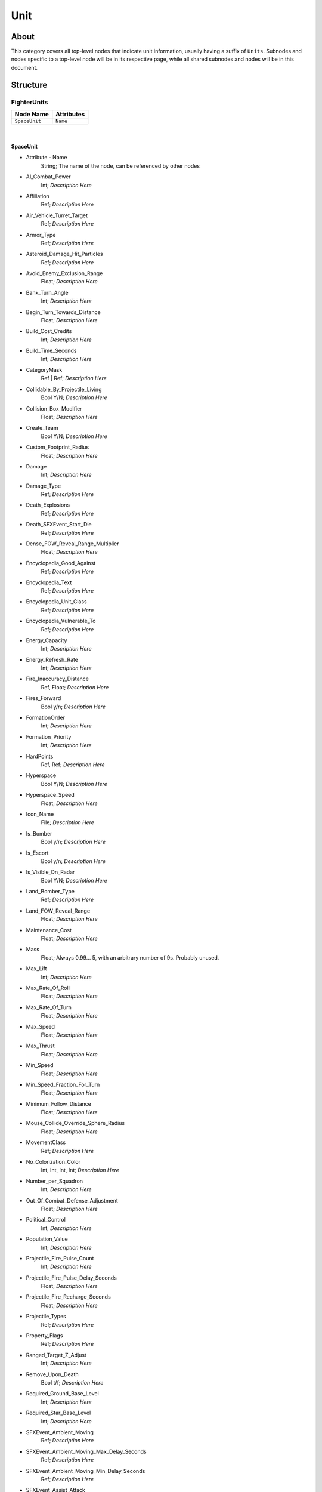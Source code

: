 .. _xml_game_object_type_unit:
.. Template to use for XML type documentation

****
Unit
****


About
=====
This category covers all top-level nodes that indicate unit information, usually having a suffix of ``Units``. Subnodes and nodes specific to a top-level node will be in its respective page, while all shared subnodes and nodes will be in this document.


Structure
===============
FighterUnits
------------
================================================================= =================================================================
Node Name                                                         Attributes
================================================================= =================================================================
``SpaceUnit``                                                     ``Name``
================================================================= =================================================================

|

SpaceUnit
^^^^^^^^^
- Attribute - Name
	String; The name of the node, can be referenced by other nodes

- AI_Combat_Power
	Int; *Description Here*

- Affiliation
	Ref; *Description Here*

- Air_Vehicle_Turret_Target
	Ref; *Description Here*

- Armor_Type
	Ref; *Description Here*

- Asteroid_Damage_Hit_Particles
	Ref; *Description Here*

- Avoid_Enemy_Exclusion_Range
	Float; *Description Here*

- Bank_Turn_Angle
	Int; *Description Here*

- Begin_Turn_Towards_Distance
	Float; *Description Here*

- Build_Cost_Credits
	Int; *Description Here*

- Build_Time_Seconds
	Int; *Description Here*

- CategoryMask
	Ref | Ref; *Description Here*

- Collidable_By_Projectile_Living
	Bool Y/N; *Description Here*

- Collision_Box_Modifier
	Float; *Description Here*

- Create_Team
	Bool Y/N; *Description Here*

- Custom_Footprint_Radius
	Float; *Description Here*

- Damage
	Int; *Description Here*

- Damage_Type
	Ref; *Description Here*

- Death_Explosions
	Ref; *Description Here*

- Death_SFXEvent_Start_Die
	Ref; *Description Here*

- Dense_FOW_Reveal_Range_Multiplier
	Float; *Description Here*

- Encyclopedia_Good_Against
	Ref; *Description Here*

- Encyclopedia_Text
	Ref; *Description Here*

- Encyclopedia_Unit_Class
	Ref; *Description Here*

- Encyclopedia_Vulnerable_To
	Ref; *Description Here*

- Energy_Capacity
	Int; *Description Here*

- Energy_Refresh_Rate
	Int; *Description Here*

- Fire_Inaccuracy_Distance
	Ref, Float; *Description Here*

- Fires_Forward
	Bool y/n; *Description Here*

- FormationOrder
	Int; *Description Here*

- Formation_Priority
	Int; *Description Here*

- HardPoints
	Ref, Ref; *Description Here*

- Hyperspace
	Bool Y/N; *Description Here*

- Hyperspace_Speed
	Float; *Description Here*

- Icon_Name
	File; *Description Here*

- Is_Bomber
	Bool y/n; *Description Here*

- Is_Escort
	Bool y/n; *Description Here*

- Is_Visible_On_Radar
	Bool Y/N; *Description Here*

- Land_Bomber_Type
	Ref; *Description Here*

- Land_FOW_Reveal_Range
	Float; *Description Here*

- Maintenance_Cost
	Float; *Description Here*

- Mass
	Float; Always 0.99... 5, with an arbitrary number of 9s. Probably unused.

- Max_Lift
	Int; *Description Here*

- Max_Rate_Of_Roll
	Float; *Description Here*

- Max_Rate_Of_Turn
	Float; *Description Here*

- Max_Speed
	Float; *Description Here*

- Max_Thrust
	Float; *Description Here*

- Min_Speed
	Float; *Description Here*

- Min_Speed_Fraction_For_Turn
	Float; *Description Here*

- Minimum_Follow_Distance
	Float; *Description Here*

- Mouse_Collide_Override_Sphere_Radius
	Float; *Description Here*

- MovementClass
	Ref; *Description Here*

- No_Colorization_Color
	Int, Int, Int, Int; *Description Here*

- Number_per_Squadron
	Int; *Description Here*

- Out_Of_Combat_Defense_Adjustment
	Float; *Description Here*

- Political_Control
	Int; *Description Here*

- Population_Value
	Int; *Description Here*

- Projectile_Fire_Pulse_Count
	Int; *Description Here*

- Projectile_Fire_Pulse_Delay_Seconds
	Float; *Description Here*

- Projectile_Fire_Recharge_Seconds
	Float; *Description Here*

- Projectile_Types
	Ref; *Description Here*

- Property_Flags
	Ref; *Description Here*

- Ranged_Target_Z_Adjust
	Int; *Description Here*

- Remove_Upon_Death
	Bool t/f; *Description Here*

- Required_Ground_Base_Level
	Int; *Description Here*

- Required_Star_Base_Level
	Int; *Description Here*

- SFXEvent_Ambient_Moving
	Ref; *Description Here*

- SFXEvent_Ambient_Moving_Max_Delay_Seconds
	Ref; *Description Here*

- SFXEvent_Ambient_Moving_Min_Delay_Seconds
	Ref; *Description Here*

- SFXEvent_Assist_Attack
	Ref; *Description Here*

- SFXEvent_Assist_Move
	Ref; *Description Here*

- SFXEvent_Attack
	Ref; *Description Here*

- SFXEvent_Attack_Hardpoint
	Ref, Ref; *Description Here*

- SFXEvent_Enemy_Damaged_Health_Critical_Warning
	Ref; *Description Here*

- SFXEvent_Enemy_Damaged_Health_Low_Warning
	Ref; *Description Here*

- SFXEvent_Engine_Cinematic_Focus_Loop
	Ref; *Description Here*

- SFXEvent_Fire
	Ref; *Description Here*

- SFXEvent_Fleet_Move
	Ref; *Description Here*

- SFXEvent_Guard
	Ref; *Description Here*

- SFXEvent_Hardpoint
	Ref; *Description Here*

- SFXEvent_Health_Critical_Warning
	Ref; *Description Here*

- SFXEvent_Health_Low_Warning
	Ref; *Description Here*

- SFXEvent_Move
	Ref; *Description Here*

- SFXEvent_Move_Into_Asteroid_Field
	Ref; *Description Here*

- SFXEvent_Move_Into_Nebula
	Ref; *Description Here*

- SFXEvent_Select
	Ref; *Description Here*

- Scale_Factor
	Float; *Description Here*

- Select_Box_Scale
	Int; *Description Here*

- Select_Box_Z_Adjust
	Floatf; *Description Here*

- Shield_Armor_Type
	Ref; *Description Here*

- Shield_Points
	Int; *Description Here*

- Shield_Refresh_Rate
	Int; *Description Here*

- Ship_Class
	Ref; *Description Here*

- Size_Value
	Int; *Description Here*

- SpaceBehavior
	Ref, Ref, Ref, Ref, Ref, Ref, Ref, Ref, Ref, Ref, Ref; *Description Here*

- Space_FOW_Reveal_Range
	Float; *Description Here*

- Space_Model_Name
	File; *Description Here*

- Spin_Away_On_Death
	Bool Y/N; *Description Here*

- Spin_Away_On_Death_Chance
	Float; *Description Here*

- Spin_Away_On_Death_Explosion
	Ref; *Description Here*

- Spin_Away_On_Death_SFXEvent_Start_Die
	Ref; *Description Here*

- Spin_Away_On_Death_Time
	Floatf; *Description Here*

- Squadron_Capacity
	Int; *Description Here*

- Strafe_Distance
	Float; *Description Here*

- Surface_Bombardment_Capable
	Bool y/n; *Description Here*

- Tactical_Health
	Int; *Description Here*

- Targeting_Max_Attack_Distance
	Float; *Description Here*

- Targeting_Priority_Set
	Ref; *Description Here*

- Targeting_Stickiness_Time_Threshold
	Float; *Description Here*

- Text_ID
	Ref; The in-game name of this unit, references a .DAT file to allow from translations

- Turret_Elevate_Extent_Degrees
	Int; *Description Here*

- Turret_Rotate_Extent_Degrees
	Int; *Description Here*

- Unit_Abilities_Data
	Ref; *Description Here*

- Variant_Of_Existing_Type
	Ref; *Description Here*

- Victory_Relevant
	Bool y/n; *Description Here*

GenericHeroUnits
----------------
================================================================= =================================================================
Node Name                                                         Attributes
================================================================= =================================================================
``GenericHeroUnit``                                               ``Name``
================================================================= =================================================================

|

GenericHeroUnit
^^^^^^^^^^^^^^^
- Attribute - Name
	String; The name of the node, can be referenced by other nodes

- AI_Combat_Power
	Int; *Description Here*

- Abilities
	Ref; *Description Here*

- Affiliation
	Ref; *Description Here*

- Always_Spawn_In_Orbit
	Bool Y/N; *Description Here*

- Armor_Type
	Ref; *Description Here*

- Attach_To_Flagship_During_Space_Battle
	Bool Y/N; *Description Here*

- Attack_Move_Response_Range
	Float; *Description Here*

- Autoresolve_Health
	Int; *Description Here*

- Behavior
	Ref; *Description Here*

- Blob_Shadow_Below_Detail_Level
	Int; *Description Here*

- Blob_Shadow_Bone_Name
	Ref; *Description Here*

- Blob_Shadow_Material_Name
	Ref; *Description Here*

- Blob_Shadow_Scale
	Float, Float; *Description Here*

- CanCellStack
	Bool y/n; *Description Here*

- Can_Be_Neutralized_By_Major_Heroes
	Bool Y/N; *Description Here*

- Can_Be_Neutralized_By_Minor_Heroes
	Bool Y/N; *Description Here*

- Can_Hyperspace_Without_Activating_Ability
	Bool Y/N; *Description Here*

- CategoryMask
	Ref; *Description Here*

- Collidable_By_Projectile_Living
	Bool Y/N; *Description Here*

- Create_Team
	Bool Y/N; *Description Here*

- Crouch_Animation_Speed
	Float; *Description Here*

- Custom_Hard_XExtent
	Float; *Description Here*

- Custom_Hard_YExtent
	Float; *Description Here*

- Custom_Soft_Footprint_Radius
	Float; *Description Here*

- Damage
	Int; *Description Here*

- Death_Fade_Time
	Float; *Description Here*

- Death_Persistence_Duration
	Float; *Description Here*

- Death_SFXEvent_Start_Die
	Ref; *Description Here*

- Encyclopedia_Text
	Ref; *Description Here*

- Encyclopedia_Unit_Class
	Ref; *Description Here*

- Energy_Capacity
	Int; *Description Here*

- Energy_Refresh_Rate
	Int; *Description Here*

- Execute_Script_On_Type
	Bool t/f; *Description Here*

- FormationOrder
	Ref; *Description Here*

- FormationRaggedness
	Float; *Description Here*

- FormationSpacing
	Float; *Description Here*

- GUI_Row
	Ref; *Description Here*

- Ground_Infantry_Turret_Target
	Ref; *Description Here*

- Guard_Chase_Range
	Float; *Description Here*

- Icon_Name
	File; *Description Here*

- Idle_Chase_Range
	Float; *Description Here*

- Is_Generic_Hero
	Bool Y/N; *Description Here*

- Is_Sprite
	Bool Y/N; *Description Here*

- Is_Squashable
	Ref; *Description Here*

- Is_Visible_On_Radar
	Bool Y/N; *Description Here*

- LandBehavior
	Ref, Ref, Ref, Ref, Ref, Ref, Ref; *Description Here*

- Land_FOW_Reveal_Range
	Float; *Description Here*

- Land_Model_Anim_Override_Name
	File; *Description Here*

- Land_Model_Name
	File; *Description Here*

- Loop_Idle_Anim_00
	Bool Y/N; *Description Here*

- Lua_Script
	Ref; *Description Here*

- Mass
	Float; Always 0.99... 5, with an arbitrary number of 9s. Probably unused.

- MaxJiggleDistance
	Ref; *Description Here*

- Max_Rate_Of_Turn
	Float; *Description Here*

- Max_Speed
	Float; *Description Here*

- MovementClass
	Ref; *Description Here*

- Movement_Animation_Speed
	Float; *Description Here*

- Neutralization_Cost
	Float; *Description Here*

- No_Colorization_Color
	Int, Int, Int, Int; *Description Here*

- No_Reflection_Below_Detail_Level
	Int; *Description Here*

- No_Refraction_Below_Detail_Level
	Int; *Description Here*

- Occlusion_Silhouette_Enabled
	Int; *Description Here*

- OccupationStyle
	Ref; *Description Here*

- OverrideAcceleration
	Float; *Description Here*

- OverrideDeceleration
	Float; *Description Here*

- Play_SFXEvent_On_Sighting
	Bool T/F; *Description Here*

- Political_Control
	Int; *Description Here*

- Projectile_Fire_Recharge_Seconds
	Float; *Description Here*

- Projectile_Types
	Ref; *Description Here*

- Ranged_Target_Z_Adjust
	Float; *Description Here*

- Ranking_In_Category
	Ref; *Description Here*

- Rotation_Animation_Speed
	Float; *Description Here*

- SFXEvent_Attack
	Ref; *Description Here*

- SFXEvent_Fire
	Ref; *Description Here*

- SFXEvent_Fleet_Move
	Ref; *Description Here*

- SFXEvent_Group_Attack
	Ref; *Description Here*

- SFXEvent_Group_Move
	Ref; *Description Here*

- SFXEvent_Guard
	Ref; *Description Here*

- SFXEvent_Move
	Ref; *Description Here*

- SFXEvent_Select
	Ref; *Description Here*

- Scale_Factor
	Float; *Description Here*

- Score_Cost_Credits
	Ref; *Description Here*

- Select_Box_Scale
	Int; *Description Here*

- Select_Box_Z_Adjust
	Floatf; *Description Here*

- Shield_Points
	Int; *Description Here*

- Shield_Refresh_Rate
	Int; *Description Here*

- Show_Hero_Head
	Bool Y/N; *Description Here*

- Size_Value
	Int; *Description Here*

- Space_Layer
	Ref; *Description Here*

- Stay_In_Transport_During_Ground_Battle
	Bool Y/N; *Description Here*

- SurfaceFX_Name
	Ref, Ref; *Description Here*

- Tactical_Health
	Int; *Description Here*

- Targeting_Fire_Inaccuracy
	Ref, Float; *Description Here*

- Targeting_Max_Attack_Distance
	Float; *Description Here*

- Targeting_Priority_Set
	Ref; *Description Here*

- Targeting_Stickiness_Time_Threshold
	Float; *Description Here*

- Text_ID
	Ref; The in-game name of this unit, references a .DAT file to allow from translations

- Type
	Ref; *Description Here*

- UnitCollisionClass
	Ref; *Description Here*

- Unit_Abilities_Data
	Ref; *Description Here*

- Variant_Of_Existing_Type
	Ref; *Description Here*

- Victory_Relevant
	Bool y/n; *Description Here*

- Walk_Animation_Speed
	Float; *Description Here*


GroundInfantry_Units
--------------------
================================================================= =================================================================
Node Name                                                         Attributes
================================================================= =================================================================
``GroundInfantry``                                                ``Name``
================================================================= =================================================================

|

GroundInfantry
^^^^^^^^^^^^^^
- Attribute - Name
	String; The name of the node, can be referenced by other nodes

- AI_Combat_Power
	Int; *Description Here*

- Abilities
	Ref; *Description Here*

- Affiliation
	Ref; *Description Here*

- Armor_Type
	Ref; *Description Here*

- Attack_Move_Response_Range
	Float; *Description Here*

- Bank_Turn_Angle
	Int; *Description Here*

- Base_Shield_Penetration_Particle
	Ref; *Description Here*

- Behavior
	Ref; *Description Here*

- Blob_Shadow_Below_Detail_Level
	Int; *Description Here*

- Blob_Shadow_Bone_Name
	Ref; *Description Here*

- Blob_Shadow_Material_Name
	Ref; *Description Here*

- Blob_Shadow_Scale
	Float, Float; *Description Here*

- Build_Cost_Credits
	Int; *Description Here*

- Build_Time_Seconds
	Int; *Description Here*

- Burning_Damage_Per_Second
	Float; *Description Here*

- CanCellStack
	Bool y/n; *Description Here*

- CategoryMask
	Ref; *Description Here*

- Cinematic_Anim_Blend_Seconds
	Float; *Description Here*

- Cinematic_Anim_Index
	Int; *Description Here*

- Cinematic_Anim_Speed
	Float; *Description Here*

- Collidable_By_Projectile_Living
	Bool Y/N; *Description Here*

- Conversion_Ability_Changes_To_Enemy
	Ref; *Description Here*

- Create_Team
	Bool Y/N; *Description Here*

- Crouch_Animation_Speed
	Float; *Description Here*

- Custom_Hard_XExtent
	Float; *Description Here*

- Custom_Hard_YExtent
	Float; *Description Here*

- Custom_Soft_Footprint_Radius
	Float; *Description Here*

- Damage
	Int; *Description Here*

- Death_Clone
	Ref, Ref; *Description Here*

- Death_Explosions
	Ref; *Description Here*

- Death_Fade_Time
	Float; *Description Here*

- Death_Persistence_Duration
	Float; *Description Here*

- Death_SFXEvent_Start_Die
	Ref; *Description Here*

- Dense_FOW_Reveal_Range_Multiplier
	Float; *Description Here*

- Deploys
	Bool Y/N; *Description Here*

- Destruction_Survivors
	Ref, Float; *Description Here*

- Encyclopedia_Good_Against
	Ref; *Description Here*

- Encyclopedia_Text
	Ref; *Description Here*

- Encyclopedia_Unit_Class
	Ref; *Description Here*

- Encyclopedia_Vulnerable_To
	Ref; *Description Here*

- Energy_Capacity
	Int; *Description Here*

- Energy_Refresh_Rate
	Int; *Description Here*

- Fire_Category_Restrictions
	Ref; *Description Here*

- FormationGrouping
	Ref; *Description Here*

- FormationOrder
	Ref; *Description Here*

- FormationRaggedness
	Float; *Description Here*

- FormationSpacing
	Float; *Description Here*

- Formation_Formup_Wait_Style
	Ref; *Description Here*

- GUI_Bracket_Height
	Int; *Description Here*

- GUI_Bracket_Size
	Int; *Description Here*

- GUI_Bracket_Width
	Int; *Description Here*

- Ground_Infantry_Turret_Target
	Ref; *Description Here*

- Guard_Chase_Range
	Float; *Description Here*

- Icon_Name
	File; *Description Here*

- Idle_Chase_Range
	Float; *Description Here*

- Influences_Capture_Point
	Ref; *Description Here*

- IsBuildable
	Bool Y/N; *Description Here*

- Is_Affected_By_Gravity_Control_Field
	Ref; *Description Here*

- Is_Combustible
	Bool y/n; *Description Here*

- Is_Squashable
	Ref; *Description Here*

- Is_Squashable_By_Supercrusher
	Bool Y/N; *Description Here*

- Is_Stationary_When_Attacking
	Bool Y/N; *Description Here*

- Is_Visible_On_Radar
	Bool Y/N; *Description Here*

- LandBehavior
	Ref, Ref, Ref, Ref, Ref, Ref, Ref, Ref; *Description Here*

- Land_Damage_Alternates
	Int, Int, Int; *Description Here*

- Land_Damage_SFX
	Ref, Ref, Ref; *Description Here*

- Land_Damage_Thresholds
	Int, Float, Float; *Description Here*

- Land_FOW_Reveal_Range
	Float; *Description Here*

- Land_Model_Anim_Override_Name
	File; *Description Here*

- Land_Model_Name
	File; *Description Here*

- Land_Terrain_Model_Mapping
	Ref, File, Ref, File, Ref, File, Ref, File, Ref, File, Ref, File, Ref, File; *Description Here*

- LateralAcceleration
	Float; *Description Here*

- Loop_Idle_Anim_00
	Bool Y/N; *Description Here*

- Lua_Script
	Ref; *Description Here*

- Mass
	Float; Always 0.99... 5, with an arbitrary number of 9s. Probably unused.

- MaxJiggleDistance
	Float; *Description Here*

- Max_Rate_Of_Roll
	Int; *Description Here*

- Max_Rate_Of_Turn
	Float; *Description Here*

- Max_Speed
	Ref; *Description Here*

- Min_Speed_Fraction_For_Turn
	Ref; *Description Here*

- MinimumPushReturnDistance
	Ref; *Description Here*

- Mouse_Collide_Override_Sphere_Radius
	Float; *Description Here*

- MovementClass
	Ref; *Description Here*

- Movement_Animation_Speed
	Float; *Description Here*

- No_Reflection_Below_Detail_Level
	Int; *Description Here*

- No_Refraction_Below_Detail_Level
	Int; *Description Here*

- Occlusion_Silhouette_Enabled
	Int; *Description Here*

- OccupationStyle
	Ref; *Description Here*

- On_Fire_Speed_Modifier
	Floatf; *Description Here*

- OverrideAcceleration
	Float; *Description Here*

- OverrideDeceleration
	Float; *Description Here*

- Pause_During_Cinematic_Anim
	Bool y/n; *Description Here*

- Political_Control
	Int; *Description Here*

- Presence_Induced_Animations
	Ref, Ref, Ref, Ref; *Description Here*

- Projectile_Appearance_Delay_Frames
	Ref; *Description Here*

- Projectile_Damage
	Float; *Description Here*

- Projectile_Fire_Pulse_Count
	Int; *Description Here*

- Projectile_Fire_Pulse_Delay_Seconds
	Float; *Description Here*

- Projectile_Fire_Recharge_Seconds
	Float; *Description Here*

- Projectile_Types
	Ref; *Description Here*

- Property_Flags
	Ref; *Description Here*

- Ranged_Target_Z_Adjust
	Float; *Description Here*

- Required_Timeline
	Int; *Description Here*

- Rotation_Animation_Speed
	Float; *Description Here*

- SFXEvent_Ambient_Moving
	Ref; *Description Here*

- SFXEvent_Ambient_Moving_Max_Delay_Seconds
	Ref; *Description Here*

- SFXEvent_Ambient_Moving_Min_Delay_Seconds
	Ref; *Description Here*

- SFXEvent_Assist_Attack
	Ref; *Description Here*

- SFXEvent_Assist_Move
	Ref; *Description Here*

- SFXEvent_Attack
	Ref; *Description Here*

- SFXEvent_Engine_Cinematic_Focus_Loop
	Ref; *Description Here*

- SFXEvent_Engine_Moving_Loop
	Ref; *Description Here*

- SFXEvent_Fire
	Ref; *Description Here*

- SFXEvent_Fleet_Move
	Ref; *Description Here*

- SFXEvent_Guard
	Ref; *Description Here*

- SFXEvent_Move
	Ref; *Description Here*

- SFXEvent_Select
	Ref; *Description Here*

- SFXEvent_Tactical_Build_Cancelled
	Ref; *Description Here*

- SFXEvent_Tactical_Build_Complete
	Ref; *Description Here*

- SFXEvent_Tactical_Build_Started
	Ref; *Description Here*

- Scale_Factor
	Float; *Description Here*

- Score_Cost_Credits
	Ref; *Description Here*

- Select_Box_Scale
	Int; *Description Here*

- Select_Box_Z_Adjust
	Floatf; *Description Here*

- Sensor_Range
	Int; *Description Here*

- Shield_Points
	Int; *Description Here*

- Shield_Refresh_Rate
	Int; *Description Here*

- Size_Value
	Int; *Description Here*

- Space_Layer
	Ref; *Description Here*

- Specific_Death_Anim_Index
	None; *Description Here*

- Specific_Death_Anim_Type
	Ref; *Description Here*

- Stealth_Capable
	Bool Y/N; *Description Here*

- SurfaceFX_Name
	Ref, Ref; *Description Here*

- Surface_Type_Cover_Damage_Shield
	Float; *Description Here*

- Tactical_Build_Cost_Multiplayer
	Int; *Description Here*

- Tactical_Build_Prerequisites
	Ref; *Description Here*

- Tactical_Build_Time_Seconds
	Int; *Description Here*

- Tactical_Health
	Int; *Description Here*

- Tactical_Production_Queue
	Ref; *Description Here*

- Targeting_Allowed_When_Burning
	Bool y/n; *Description Here*

- Targeting_Fire_Inaccuracy
	Ref, Float; *Description Here*

- Targeting_Max_Attack_Distance
	Float; *Description Here*

- Targeting_Priority_Set
	Ref; *Description Here*

- Targeting_Stickiness_Time_Threshold
	Float; *Description Here*

- Text_ID
	Ref; The in-game name of this unit, references a .DAT file to allow from translations

- Turret_Elevate_Extent_Degrees
	Float; *Description Here*

- Turret_Rotate_Extent_Degrees
	Float; *Description Here*

- Type
	Ref; *Description Here*

- UnitCollisionClass
	Ref; *Description Here*

- Unit_Abilities_Data
	Ref; *Description Here*

- Variant_Of_Existing_Type
	Ref; *Description Here*

- Victory_Relevant
	Bool y/n; *Description Here*

- WaitsForFormationFormup
	Bool t/f; *Description Here*

- Walk_Animation_Speed
	Float; *Description Here*

- Walk_Transition
	Bool Y/N; *Description Here*

- Weather_Category
	Ref; *Description Here*

- Wind_Disturbance_Radius
	Int; *Description Here*

- Wind_Disturbance_Sphere_Alpha
	Float; *Description Here*

- Wind_Disturbance_Strength
	Int; *Description Here*

GroundVehicles
--------------
================================================================= =================================================================
Node Name                                                         Attributes
================================================================= =================================================================
``GroundVehicle``                                                 ``Name``
================================================================= =================================================================

|

GroundVehicle
^^^^^^^^^^^^^
- Attribute - Name
	String; The name of the node, can be referenced by other nodes

- AI_Combat_Power
	Int; *Description Here*

- Abilities
	Ref; *Description Here*

- Affiliation
	Ref; *Description Here*

- Air_Vehicle_Turret_Target
	Ref; *Description Here*

- Apply_Y_Turret_Rotate_To_Axis
	Int; *Description Here*

- Apply_Z_Turret_Rotate_To_Axis
	Int; *Description Here*

- Armor_Type
	Ref; *Description Here*

- Asteroid_Damage_Hit_Particles
	Ref; *Description Here*

- Attack_Animation_Is_Overlay
	Bool y/n; *Description Here*

- Attack_Move_Response_Range
	Float; *Description Here*

- Auto_Deploys
	Bool Y/N; *Description Here*

- Autonomous_Move_Extension_Vs_Attacker
	Float; *Description Here*

- Autoresolve_Health
	Float; *Description Here*

- Bank_Turn_Angle
	Int; *Description Here*

- Barrel_Bone_Name
	Ref; *Description Here*

- Base_Shield_Penetration_Particle
	Ref; *Description Here*

- Behavior
	Ref, Ref; *Description Here*

- Blob_Shadow_Below_Detail_Level
	Int; *Description Here*

- Blob_Shadow_Bone_Name
	Ref; *Description Here*

- Blob_Shadow_Material_Name
	Ref; *Description Here*

- Blob_Shadow_Scale
	Float, Float; *Description Here*

- Cache_Crusher_Boxes
	Bool Y/N; *Description Here*

- CanCellStack
	Bool y/n; *Description Here*

- CategoryMask
	Ref; *Description Here*

- Close_Enough_Angle_For_Move_Start
	Ref; *Description Here*

- Collidable_By_Projectile_Dead
	Bool Y/N; *Description Here*

- Collidable_By_Projectile_Living
	Bool Y/N; *Description Here*

- Converted_To_Enemy_Die_Time_Seconds
	Int; *Description Here*

- Custom_Hard_XExtent
	Float; *Description Here*

- Custom_Hard_XExtent_Offset
	Float; *Description Here*

- Custom_Hard_YExtent
	Float; *Description Here*

- Custom_Hard_YExtent_Deployed
	Float; *Description Here*

- Custom_Hard_YExtent_Offset
	Float; *Description Here*

- Damage
	Int; *Description Here*

- Damage_Type
	Ref; *Description Here*

- Damaged_Smoke_Asset_Name
	File; *Description Here*

- Death_Clone
	Ref, Ref; *Description Here*

- Death_Clone_Is_Obstacle
	Bool y/n; *Description Here*

- Death_Explosions
	Ref; *Description Here*

- Death_Explosions_End
	Ref; *Description Here*

- Death_Fade_Time
	Float; *Description Here*

- Death_Persistence_Duration
	Float; *Description Here*

- Death_SFXEvent_End_Die
	Ref; *Description Here*

- Death_SFXEvent_Start_Die
	Ref; *Description Here*

- Deployment_Anim_Rate
	Float; *Description Here*

- Deploys
	Bool Y/N; *Description Here*

- Destruction_Survivors
	Ref, Float; *Description Here*

- Encyclopedia_Good_Against
	Ref; *Description Here*

- Encyclopedia_Text
	Ref; *Description Here*

- Encyclopedia_Unit_Class
	Ref; *Description Here*

- Encyclopedia_Vulnerable_To
	Ref; *Description Here*

- Energy_Capacity
	Int; *Description Here*

- Energy_Refresh_Rate
	Int; *Description Here*

- Exit_Door_Angle_Degrees
	Float; *Description Here*

- Exit_Door_Distance
	Float; *Description Here*

- Fire_Category_Restrictions
	Ref; *Description Here*

- Fire_Weapon_When_Deployed
	Bool Y/N; *Description Here*

- Fire_Weapon_When_In_Normal_Attack_Mode
	Bool Y/N; *Description Here*

- Fire_Weapon_When_In_Rocket_Attack_Mode
	Bool Y/N; *Description Here*

- Fire_Weapon_When_Undeployed
	Bool Y/N; *Description Here*

- Fires_Forward
	Bool y/n; *Description Here*

- FormationGrouping
	Ref; *Description Here*

- FormationOrder
	Ref; *Description Here*

- FormationRaggedness
	Ref; *Description Here*

- FormationSpacing
	Float; *Description Here*

- GUI_Bounds_Scale
	Float; *Description Here*

- GUI_Bracket_Size
	Int; *Description Here*

- Glory_Cinematics
	Ref, Ref, Ref; *Description Here*

- Ground_Infantry_Turret_Target
	Ref; *Description Here*

- Ground_Vehicle_Turret_Target
	Ref; *Description Here*

- Guard_Chase_Range
	Float; *Description Here*

- HardPoints
	Ref; *Description Here*

- Hardpoints
	Ref; *Description Here*

- Has_Land_Evaluator
	Bool Y/N; *Description Here*

- Has_Pre_Turn_Anim
	Ref; *Description Here*

- Hover_Offset
	Float; *Description Here*

- Icon_Name
	File; *Description Here*

- Idle_Chase_Range
	Float; *Description Here*

- Influences_Capture_Point
	Ref; *Description Here*

- IsDeathClone
	Ref; *Description Here*

- IsDeathCloneObstacle
	Ref; *Description Here*

- Is_Affected_By_Gravity_Control_Field
	Ref; *Description Here*

- Is_Sprite
	Bool Y/N; *Description Here*

- Is_Squashable
	Ref; *Description Here*

- Is_Squashable_By_Supercrusher
	Bool Y/N; *Description Here*

- Is_Supercrusher
	Bool Y/N; *Description Here*

- Is_Visible_On_Radar
	Bool Y/N; *Description Here*

- LandBehavior
	Ref, Ref, Ref, Ref, Ref, Ref, Ref, Ref, Ref; *Description Here*

- Land_Damage_Alternates
	Int, Int, Int; *Description Here*

- Land_Damage_SFX
	Ref, Ref, Ref; *Description Here*

- Land_Damage_Thresholds
	Int, Float, Float; *Description Here*

- Land_FOW_Reveal_Range
	Float; *Description Here*

- Land_Model_Name
	File; *Description Here*

- Layer_Z_Adjust
	Float; *Description Here*

- Locomotor_Has_Animation_Priority
	Bool y/n; *Description Here*

- Loop_Idle_Anim_00
	Bool Y/N; *Description Here*

- Lua_Script
	Ref; *Description Here*

- Mass
	Float; Always 0.99... 5, with an arbitrary number of 9s. Probably unused.

- MaxFacingLookAheadFrames
	Float; *Description Here*

- MaxJiggleDistance
	Ref; *Description Here*

- MaxSecondaryTurnROTCoefficient
	Float; *Description Here*

- Max_Lift
	Float; *Description Here*

- Max_Rate_Of_Roll
	Float; *Description Here*

- Max_Rate_Of_Turn
	Float; *Description Here*

- Max_Speed
	Float; *Description Here*

- Max_Thrust
	Float; *Description Here*

- MinSecondaryTurnROTCoefficient
	Float; *Description Here*

- Min_Speed
	Float; *Description Here*

- Min_Speed_Fraction_For_Turn
	Float; *Description Here*

- MinimumPushReturnDistance
	Ref; *Description Here*

- Mouse_Collide_Override_Sphere_Radius
	Float; *Description Here*

- MovementBoxExpansionFactor
	Float; *Description Here*

- MovementClass
	Ref; *Description Here*

- MovementPredictionInterval
	Float; *Description Here*

- Movement_Animation_Speed
	Float; *Description Here*

- No_Colorization_Color
	Int, Int, Int, Int; *Description Here*

- No_Reflection_Below_Detail_Level
	Int; *Description Here*

- No_Refraction_Below_Detail_Level
	Int; *Description Here*

- Occlusion_Silhouette_Enabled
	Int; *Description Here*

- OccupationStyle
	Ref; *Description Here*

- Overall_Length
	Float; *Description Here*

- Overall_Width
	Float; *Description Here*

- OverrideAcceleration
	Float; *Description Here*

- OverrideDeceleration
	Float; *Description Here*

- PathFrameDelay
	Ref; *Description Here*

- Political_Control
	Int; *Description Here*

- Prepare_Strafe_Height
	Float; *Description Here*

- Presence_Range
	Float; *Description Here*

- Projectile_Appearance_Delay_Frames
	Int, Int; *Description Here*

- Projectile_Damage
	Float; *Description Here*

- Projectile_Fire_Pulse_Count
	Int; *Description Here*

- Projectile_Fire_Pulse_Delay_Seconds
	Float; *Description Here*

- Projectile_Fire_Recharge_Seconds
	Float; *Description Here*

- Projectile_Types
	Ref; *Description Here*

- Property_Flags
	Ref; *Description Here*

- Ranged_Target_Z_Adjust
	Float; *Description Here*

- Ranking_In_Category
	Int; *Description Here*

- Remove_Upon_Death
	Bool t/f; *Description Here*

- Required_Timeline
	Int; *Description Here*

- Rotation_Animation_Speed
	Float; *Description Here*

- SFXEvent_Ambient_Loop
	Ref; *Description Here*

- SFXEvent_Ambient_Moving
	Ref; *Description Here*

- SFXEvent_Ambient_Moving_Max_Delay_Seconds
	Ref; *Description Here*

- SFXEvent_Ambient_Moving_Min_Delay_Seconds
	Ref; *Description Here*

- SFXEvent_Assist_Attack
	Ref; *Description Here*

- SFXEvent_Assist_Move
	Ref; *Description Here*

- SFXEvent_Attack
	Ref; *Description Here*

- SFXEvent_Engine_Cinematic_Focus_Loop
	Ref; *Description Here*

- SFXEvent_Engine_Idle_Loop
	Ref; *Description Here*

- SFXEvent_Engine_Moving_Loop
	Ref; *Description Here*

- SFXEvent_Fire
	Ref; *Description Here*

- SFXEvent_Fleet_Move
	Ref; *Description Here*

- SFXEvent_Guard
	Ref; *Description Here*

- SFXEvent_Move
	Ref; *Description Here*

- SFXEvent_Select
	Ref; *Description Here*

- SFXEvent_Tactical_Build_Cancelled
	Ref; *Description Here*

- SFXEvent_Tactical_Build_Complete
	Ref; *Description Here*

- SFXEvent_Tactical_Build_Started
	Ref; *Description Here*

- SFXEvent_Turret_Rotating_Loop
	Ref; *Description Here*

- SFXEvent_Unit_Lost
	Ref; *Description Here*

- Scale_Factor
	Float; *Description Here*

- Score_Cost_Credits
	Ref; *Description Here*

- SecondaryTurnAngle
	Ref; *Description Here*

- SecondaryTurnInPlaceROTCoefficient
	Float; *Description Here*

- SecondaryTurnLookaheadDistance
	Ref; *Description Here*

- Select_Box_Scale
	Int; *Description Here*

- Select_Box_Z_Adjust
	Floatf; *Description Here*

- Selt_Destruct_SFXEvent_Start_Die
	Ref; *Description Here*

- Sensor_Range
	Int; *Description Here*

- Shield_Armor_Type
	Ref; *Description Here*

- Shield_Points
	Int; *Description Here*

- Shield_Refresh_Rate
	Int; *Description Here*

- Should_Cause_Limited_Turrets_To_Turn
	Ref; *Description Here*

- Should_Reinforcements_Move
	Ref; *Description Here*

- Size_Value
	Int; *Description Here*

- Space_Layer
	Ref; *Description Here*

- Specific_Death_Anim_Index
	None; *Description Here*

- Specific_Death_Anim_Type
	Ref; *Description Here*

- Spin_Away_On_Death
	Bool Y/N; *Description Here*

- Spin_Away_On_Death_Chance
	Float; *Description Here*

- Spin_Away_On_Death_Explosion
	Ref; *Description Here*

- Spin_Away_On_Death_SFXEvent_Start_Die
	Ref; *Description Here*

- Spin_Away_On_Death_Time
	Floatf; *Description Here*

- Stationary_Space_Layer
	Ref; *Description Here*

- Stealth_Capable
	Bool Y/N; *Description Here*

- Stopped_Rate_Of_Turn
	Float; *Description Here*

- SurfaceFX_Name
	Ref; *Description Here*

- Surface_Type_Cover_Damage_Shield
	Float; *Description Here*

- Tactical_Health
	Int; *Description Here*

- Target_Bones
	Ref, Ref, Ref; *Description Here*

- Targeting_Fire_Inaccuracy
	Ref, Float; *Description Here*

- Targeting_Fire_Inaccuracy_Fixed_Radius
	Ref; *Description Here*

- Targeting_Land_Model_Stay_Horiz_Flat
	Ref; *Description Here*

- Targeting_Max_Attack_Distance
	Float; *Description Here*

- Targeting_Min_Attack_Distance
	Ref; *Description Here*

- Targeting_Priority_Set
	Ref; *Description Here*

- Targeting_Stickiness_Time_Threshold
	Float; *Description Here*

- Text_ID
	Ref; The in-game name of this unit, references a .DAT file to allow from translations

- Tread_Scroll_Rate
	Float; *Description Here*

- Turret_Bone_Name
	Ref; *Description Here*

- Turret_Deployed_Rest_Angle
	Float, Float, Float; *Description Here*

- Turret_Elevate_Extent_Degrees
	Int; *Description Here*

- Turret_Rest_Angle
	Float, Float, Float; *Description Here*

- Turret_Rotate_Extent_Degrees
	Int; *Description Here*

- Turret_Rotate_Speed
	Float; *Description Here*

- Turret_Targets_Air_Vehicles
	Ref; *Description Here*

- Turret_Targets_Anything_Else
	Ref; *Description Here*

- Turret_Targets_Ground_Infantry
	Ref; *Description Here*

- Turret_Targets_Ground_Vehicles
	Ref; *Description Here*

- Type
	Ref; *Description Here*

- UnitCollisionClass
	Ref; *Description Here*

- Unit_Abilities_Data
	Ref; *Description Here*

- UseSecondaryFacing
	Ref; *Description Here*

- Variant_Of_Existing_Type
	Ref; *Description Here*

- Vehicle_Thief_Inside_Clone
	Ref; *Description Here*

- Victory_Relevant
	Bool y/n; *Description Here*

- Walk_Transition
	Bool Y/N; *Description Here*

- Weather_Category
	Ref; *Description Here*

- Wind_Disturbance_Radius
	Int; *Description Here*

- Wind_Disturbance_Sphere_Alpha
	Float; *Description Here*

- Wind_Disturbance_Strength
	Int; *Description Here*

HeroUnits
---------
================================================================= =================================================================
Node Name                                                         Attributes
================================================================= =================================================================
``HeroUnit``                                                      ``Name``
================================================================= =================================================================

|

HeroUnit
^^^^^^^^
- Attribute - Name
	String; The name of the node, can be referenced by other nodes

- AI_Combat_Power
	Int; *Description Here*

- Abilities
	Ref; *Description Here*

- Affiliation
	Ref; *Description Here*

- Alternate_Max_Rate_Of_Turn
	Float; *Description Here*

- Alternate_Max_Speed
	Float; *Description Here*

- Always_Spawn_In_Orbit
	Bool Y/N; *Description Here*

- Armor_Type
	Ref; *Description Here*

- Attach_To_Flagship_During_Space_Battle
	Bool Y/N; *Description Here*

- Attack_Move_Response_Range
	Float; *Description Here*

- Autonomous_Move_Extension_Vs_Attacker
	Float; *Description Here*

- Autoresolve_Health
	Int; *Description Here*

- Blob_Shadow_Below_Detail_Level
	Int; *Description Here*

- Blob_Shadow_Bone_Name
	Ref; *Description Here*

- Blob_Shadow_Material_Name
	Ref; *Description Here*

- Blob_Shadow_Scale
	Float, Float; *Description Here*

- CanCellStack
	Bool y/n; *Description Here*

- Can_Be_Neutralized_By_Major_Heroes
	Bool Y/N; *Description Here*

- Can_Be_Neutralized_By_Minor_Heroes
	Bool Y/N; *Description Here*

- CategoryMask
	Ref; *Description Here*

- Collidable_By_Projectile_Living
	Ref; *Description Here*

- Create_Team
	Ref; *Description Here*

- Custom_Hard_XExtent
	Float; *Description Here*

- Custom_Hard_YExtent
	Float; *Description Here*

- Custom_Soft_Footprint_Radius
	Float; *Description Here*

- Damage
	Int; *Description Here*

- Damage_Type
	Ref; *Description Here*

- Death_Explosions
	Ref; *Description Here*

- Death_Fade_Time
	Float; *Description Here*

- Death_Persistence_Duration
	Float; *Description Here*

- Death_SFXEvent_Start_Die
	Ref; *Description Here*

- Dense_FOW_Reveal_Range_Multiplier
	Float; *Description Here*

- Deploys
	Bool Y/N; *Description Here*

- Encyclopedia_Text
	Ref; *Description Here*

- Encyclopedia_Unit_Class
	Ref; *Description Here*

- Energy_Capacity
	Int; *Description Here*

- Energy_Refresh_Rate
	Int; *Description Here*

- FormationOrder
	Ref; *Description Here*

- FormationRaggedness
	Float; *Description Here*

- FormationSpacing
	Float; *Description Here*

- GUI_Bracket_Height
	Int; *Description Here*

- GUI_Bracket_Size
	Int; *Description Here*

- GUI_Bracket_Width
	Int; *Description Here*

- GalacticBehavior
	Ref; *Description Here*

- Galactic_Influence_Range
	Float; *Description Here*

- Ground_Infantry_Turret_Target
	Ref; *Description Here*

- Guard_Chase_Range
	Float; *Description Here*

- Has_Land_Evaluator
	Bool T/F; *Description Here*

- Highlight_Blob_Material_Name
	Ref; *Description Here*

- Holster_Disable_Engine_Loops
	Ref; *Description Here*

- Holster_Drawn_Bone_Translation
	Float, Float, Float; *Description Here*

- Holster_Holstered_Bone_Translation
	Float, Float, Float; *Description Here*

- Holster_Minimum_Drawn_Time_In_Secs
	Float; *Description Here*

- Holster_Transition_Time_In_Secs
	Float; *Description Here*

- Holster_Weapon_Bone_Name
	Ref; *Description Here*

- Hover_Offset
	Float; *Description Here*

- Hyperspace_Fleet_Reveal_Range
	Float; *Description Here*

- Icon_Name
	File; *Description Here*

- Idle_Chase_Range
	Float; *Description Here*

- IsBuildable
	Bool Y/N; *Description Here*

- Is_Force_Sensitive
	Bool Y/N; *Description Here*

- Is_Named_Hero
	Bool Y/N; *Description Here*

- Is_Squashable
	Ref; *Description Here*

- Is_Stationary_When_Attacking
	Bool Y/N; *Description Here*

- Is_Super_Weapon_Killer
	Bool Y/N; *Description Here*

- Is_Visible_On_Enemy_Radar
	Bool Y/N; *Description Here*

- Is_Visible_On_Radar
	Bool Y/N; *Description Here*

- LandBehavior
	Ref, Ref, Ref, Ref, Ref, Ref; *Description Here*

- Land_FOW_Reveal_Range
	Float; *Description Here*

- Land_Model_Name
	File; *Description Here*

- Loop_Idle_Anim_00
	Bool Y/N; *Description Here*

- Lua_Script
	Ref; *Description Here*

- Mass
	Float; Always 0.99... 5, with an arbitrary number of 9s. Probably unused.

- MaxJiggleDistance
	Float; *Description Here*

- Max_Lift
	Float; *Description Here*

- Max_Rate_Of_Turn
	Float; *Description Here*

- Max_Speed
	Float; *Description Here*

- Min_Speed
	Float; *Description Here*

- MinimumPushReturnDistance
	Ref; *Description Here*

- Mouse_Collide_Override_Sphere_Radius
	Float; *Description Here*

- MovementClass
	Ref; *Description Here*

- Movement_Animation_Speed
	Float; *Description Here*

- Neutralization_Cost
	Float; *Description Here*

- Occlusion_Silhouette_Enabled
	Int; *Description Here*

- OccupationStyle
	Ref; *Description Here*

- OverrideAcceleration
	Float; *Description Here*

- OverrideDeceleration
	Float; *Description Here*

- Play_SFXEvent_On_Sighting
	Bool T/F; *Description Here*

- Political_Control
	Int; *Description Here*

- Political_Faction
	Ref; *Description Here*

- Presence_Range
	Float; *Description Here*

- Primary_Locomotor_Name
	Ref; *Description Here*

- Projectile_Appearance_Delay_Frames
	Ref; *Description Here*

- Projectile_Damage
	Float; *Description Here*

- Projectile_Fire_Pulse_Count
	Int; *Description Here*

- Projectile_Fire_Pulse_Delay_Seconds
	Float; *Description Here*

- Projectile_Fire_Recharge_Seconds
	Float; *Description Here*

- Projectile_Types
	Ref; *Description Here*

- Ranged_Target_Z_Adjust
	Float; *Description Here*

- Ranking_In_Category
	Ref; *Description Here*

- Required_Ground_Base_Level
	Int; *Description Here*

- Required_Planets
	None; *Description Here*

- Required_Special_Structures
	None; *Description Here*

- Required_Star_Base_Level
	Int; *Description Here*

- Required_Timeline
	Int; *Description Here*

- Respawn_Whole_Team_When_Killed
	Bool Y/N; *Description Here*

- Rotation_Animation_Speed
	Float; *Description Here*

- SFXEvent_Ambient_Moving
	Ref; *Description Here*

- SFXEvent_Announce
	Ref; *Description Here*

- SFXEvent_Attack
	Ref; *Description Here*

- SFXEvent_Attacked
	Ref; *Description Here*

- SFXEvent_Deploy
	Ref; *Description Here*

- SFXEvent_Draw_Weapon
	Ref; *Description Here*

- SFXEvent_Enemy_Health_Critical_Warning
	Ref; *Description Here*

- SFXEvent_Enemy_Health_Low_Warning
	Ref; *Description Here*

- SFXEvent_Engine_Cinematic_Focus_Loop
	Ref; *Description Here*

- SFXEvent_Engine_Idle_Loop
	Ref; *Description Here*

- SFXEvent_Engine_Moving_Loop
	Ref; *Description Here*

- SFXEvent_Fire
	Ref; *Description Here*

- SFXEvent_Fleet_Move
	Ref; *Description Here*

- SFXEvent_Group_Attack
	Ref; *Description Here*

- SFXEvent_Group_Move
	Ref; *Description Here*

- SFXEvent_Guard
	Ref; *Description Here*

- SFXEvent_Health_Critical_Warning
	Ref; *Description Here*

- SFXEvent_Health_Low_Warning
	Ref; *Description Here*

- SFXEvent_Holster_Weapon
	Ref; *Description Here*

- SFXEvent_Move
	Ref; *Description Here*

- SFXEvent_Select
	Ref; *Description Here*

- SFXEvent_Tactical_Build_Cancelled
	Ref; *Description Here*

- SFXEvent_Tactical_Build_Complete
	Ref; *Description Here*

- SFXEvent_Tactical_Build_Started
	Ref; *Description Here*

- Scale_Factor
	Float; *Description Here*

- Score_Cost_Credits
	Ref; *Description Here*

- Secondary_Locomotor_Name
	Ref; *Description Here*

- Select_Box_Scale
	Int; *Description Here*

- Select_Box_Z_Adjust
	Floatf; *Description Here*

- Selection_Blob_Material_Name
	Ref; *Description Here*

- Sensor_Range
	Int; *Description Here*

- Share_Damage_With_Teammates
	Bool Y/N; *Description Here*

- Shield_Points
	Int; *Description Here*

- Shield_Refresh_Rate
	Int; *Description Here*

- Size_Value
	Int; *Description Here*

- Space_Layer
	Ref; *Description Here*

- Spawn_Planet
	Ref; *Description Here*

- Stay_In_Transport_During_Ground_Battle
	Bool Y/N; *Description Here*

- Stealth_Capable
	Bool Y/N; *Description Here*

- SurfaceFX_Name
	Ref, Ref; *Description Here*

- Tactical_Health
	Int; *Description Here*

- Targeting_Fire_Inaccuracy
	Ref, Float; *Description Here*

- Targeting_Max_Attack_Distance
	Float; *Description Here*

- Targeting_Priority_Set
	Ref; *Description Here*

- Targeting_Stickiness_Time_Threshold
	Float; *Description Here*

- Text_ID
	Ref; The in-game name of this unit, references a .DAT file to allow from translations

- Type
	Ref; *Description Here*

- Unique_Ground_Unit
	Ref; *Description Here*

- Unique_Space_Unit
	Ref; *Description Here*

- UnitCollisionClass
	Ref; *Description Here*

- Unit_Abilities_Data
	Ref; *Description Here*

- Uses_Multiple_Locomotors
	Ref; *Description Here*

- Victory_Relevant
	Bool y/n; *Description Here*

- WaitsForFormationFormup
	Bool t/f; *Description Here*

- Walk_Animation_Speed
	Float; *Description Here*

Indigenous_Units
----------------
================================================================= =================================================================
Node Name                                                         Attributes
================================================================= =================================================================
``Indigenous_Unit``                                               ``Name``
================================================================= =================================================================

|

Indigenous_Unit
^^^^^^^^^^^^^^^
- Attribute - Name
	String; The name of the node, can be referenced by other nodes

- AI_Combat_Power
	Int; *Description Here*

- Abilities
	Ref; *Description Here*

- Affiliation
	Ref; *Description Here*

- Air_Vehicle_Turret_Target
	Ref; *Description Here*

- Allow_Idle_When_Moving
	Bool Y/N; *Description Here*

- Armor_Type
	Ref; *Description Here*

- Attack_Move_Response_Range
	Float; *Description Here*

- Avoidance_Disabled
	Ref; *Description Here*

- Bank_Turn_Angle
	Int; *Description Here*

- Base_Shield_Penetration_Particle
	Ref; *Description Here*

- Begin_Turn_Towards_Distance
	Float; *Description Here*

- Behavior
	Ref; *Description Here*

- Blob_Shadow_Below_Detail_Level
	Int; *Description Here*

- Blob_Shadow_Bone_Name
	Ref; *Description Here*

- Blob_Shadow_Material_Name
	Ref; *Description Here*

- Blob_Shadow_Scale
	Float, Float; *Description Here*

- Build_Cost_Credits
	Int; *Description Here*

- Build_Time_Seconds
	Int; *Description Here*

- Burning_Damage_Per_Second
	Float; *Description Here*

- CanCellStack
	Bool y/n; *Description Here*

- Can_Indigenous_Unit_Stop
	Bool Y/N; *Description Here*

- CategoryMask
	Ref; *Description Here*

- Close_Enough_Angle_For_Move_Start
	Float; *Description Here*

- Collidable_By_Projectile_Dead
	Bool Y/N; *Description Here*

- Collidable_By_Projectile_Living
	Bool Y/N; *Description Here*

- Create_Team
	Bool T/F; *Description Here*

- Create_Team_Type
	Ref; *Description Here*

- Crouch_Animation_Speed
	Float; *Description Here*

- Custom_Hard_XExtent
	Float; *Description Here*

- Custom_Hard_XExtent_Offset
	Float; *Description Here*

- Custom_Hard_YExtent
	Float; *Description Here*

- Custom_Soft_Footprint_Radius
	Float; *Description Here*

- Damage
	Int; *Description Here*

- Death_Clone
	Ref, Ref; *Description Here*

- Death_Clone_Is_Obstacle
	Bool y/n; *Description Here*

- Death_Fade_Time
	Float; *Description Here*

- Death_Persistence_Duration
	Float; *Description Here*

- Death_SFXEvent_Start_Die
	Ref; *Description Here*

- Dense_FOW_Reveal_Range_Multiplier
	Float; *Description Here*

- Deploys
	Bool Y/N; *Description Here*

- Encyclopedia_Text
	Ref; *Description Here*

- Encyclopedia_Unit_Class
	Ref; *Description Here*

- Energy_Capacity
	Int; *Description Here*

- Energy_Refresh_Rate
	Int; *Description Here*

- Fire_Category_Restrictions
	Ref, Ref; *Description Here*

- FormationGrouping
	Ref; *Description Here*

- FormationOrder
	Ref; *Description Here*

- FormationRaggedness
	Float; *Description Here*

- FormationSpacing
	Float; *Description Here*

- GUI_Bracket_Height
	Int; *Description Here*

- GUI_Bracket_Size
	Int; *Description Here*

- GUI_Bracket_Width
	Int; *Description Here*

- Ground_Infantry_Turret_Target
	Ref; *Description Here*

- Guard_Chase_Range
	Float; *Description Here*

- Harass_Enemy_Exclusion_Range
	Float; *Description Here*

- Has_Pre_Turn_Anim
	Ref; *Description Here*

- Hover_Offset
	Float; *Description Here*

- Icon_Name
	File; *Description Here*

- Idle_Chase_Range
	Float; *Description Here*

- Influences_Capture_Point
	Ref; *Description Here*

- IsBuildable
	Bool Y/N; *Description Here*

- IsDeathCloneObstacle
	Ref; *Description Here*

- Is_Combustible
	Bool y/n; *Description Here*

- Is_Squashable
	Ref; *Description Here*

- Is_Stationary_When_Attacking
	Bool Y/N; *Description Here*

- Is_Valid_Target
	Bool Y/N; *Description Here*

- Is_Visible_On_Radar
	Bool Y/N; *Description Here*

- LandBehavior
	Ref, Ref, Ref; *Description Here*

- Land_FOW_Reveal_Range
	Float; *Description Here*

- Land_Model_Anim_Override_Name
	File; *Description Here*

- Land_Model_Name
	File; *Description Here*

- Layer_Z_Adjust
	Float; *Description Here*

- Loop_Idle_Anim_00
	Bool Y/N; *Description Here*

- Mass
	Float; Always 0.99... 5, with an arbitrary number of 9s. Probably unused.

- MaxFacingLookAheadFrames
	Float; *Description Here*

- MaxJiggleDistance
	Ref; *Description Here*

- Max_Lift
	Int; *Description Here*

- Max_Rate_Of_Roll
	Float; *Description Here*

- Max_Rate_Of_Turn
	Float; *Description Here*

- Max_Speed
	Float; *Description Here*

- Max_Thrust
	Float; *Description Here*

- Min_Speed
	Float; *Description Here*

- Min_Speed_Fraction_For_Turn
	Float; *Description Here*

- MinimumPushReturnDistance
	Ref; *Description Here*

- Mouse_Collide_Override_Sphere_Radius
	Float; *Description Here*

- MovementClass
	Ref; *Description Here*

- Movement_Animation_Speed
	Float; *Description Here*

- Movie_Object
	Bool t/f; *Description Here*

- No_Colorization_Color
	Int, Int, Int, Int; *Description Here*

- No_Reflection_Below_Detail_Level
	Int; *Description Here*

- No_Refraction_Below_Detail_Level
	Int; *Description Here*

- Occlusion_Silhouette_Enabled
	Int; *Description Here*

- OccupationStyle
	Ref; *Description Here*

- On_Fire_Speed_Modifier
	Floatf; *Description Here*

- OverrideAcceleration
	Float; *Description Here*

- OverrideDeceleration
	Float; *Description Here*

- Political_Control
	Int; *Description Here*

- Prepare_Strafe_Height
	Float; *Description Here*

- Projectile_Appearance_Delay_Frames
	Ref; *Description Here*

- Projectile_Fire_Pulse_Count
	Int; *Description Here*

- Projectile_Fire_Pulse_Delay_Seconds
	Float; *Description Here*

- Projectile_Fire_Recharge_Seconds
	Int; *Description Here*

- Projectile_Types
	Ref; *Description Here*

- Ranged_Target_Z_Adjust
	Float; *Description Here*

- Required_Ground_Base_Level
	Int; *Description Here*

- Required_Planets
	None; *Description Here*

- Required_Special_Structures
	None; *Description Here*

- Required_Star_Base_Level
	Int; *Description Here*

- Required_Tech_Structure
	None; *Description Here*

- Required_Timeline
	Int; *Description Here*

- Rotation_Animation_Speed
	Float; *Description Here*

- SFXEvent_Ambient_Moving
	None; *Description Here*

- SFXEvent_Ambient_Moving_Max_Delay_Seconds
	Ref; *Description Here*

- SFXEvent_Ambient_Moving_Min_Delay_Seconds
	Ref; *Description Here*

- SFXEvent_Assist_Attack
	Ref; *Description Here*

- SFXEvent_Assist_Move
	Ref; *Description Here*

- SFXEvent_Attack
	None; *Description Here*

- SFXEvent_Engine_Idle_Loop
	Ref; *Description Here*

- SFXEvent_Engine_Moving_Loop
	Ref; *Description Here*

- SFXEvent_Fire
	Ref; *Description Here*

- SFXEvent_Guard
	Ref; *Description Here*

- SFXEvent_Move
	None; *Description Here*

- SFXEvent_Select
	None; *Description Here*

- Scale_Factor
	Float; *Description Here*

- Score_Cost_Credits
	Int; *Description Here*

- Select_Box_Scale
	Int; *Description Here*

- Select_Box_Z_Adjust
	Floatf; *Description Here*

- Sensor_Range
	Int; *Description Here*

- Size_Value
	Int; *Description Here*

- Space_Layer
	Ref; *Description Here*

- Specific_Death_Anim_Index
	Ref; *Description Here*

- Specific_Death_Anim_Type
	Ref; *Description Here*

- Squash_Damage_Type
	Ref; *Description Here*

- SurfaceFX_Name
	Ref, Ref; *Description Here*

- Tactical_Health
	Int; *Description Here*

- Targeting_Allowed_When_Burning
	Bool y/n; *Description Here*

- Targeting_Fire_Inaccuracy
	Ref, Float; *Description Here*

- Targeting_Max_Attack_Distance
	Float; *Description Here*

- Targeting_Min_Attack_Distance
	Float; *Description Here*

- Targeting_Priority_Set
	Ref; *Description Here*

- Text_ID
	Ref; The in-game name of this unit, references a .DAT file to allow from translations

- Turret_Bone_Name
	Ref; *Description Here*

- Turret_Elevate_Extent_Degrees
	Int; *Description Here*

- Turret_Rotate_Extent_Degrees
	Int; *Description Here*

- Turret_Rotate_Speed
	Float; *Description Here*

- Turret_Targets_Air_Vehicles
	Ref; *Description Here*

- Turret_Targets_Anything_Else
	Ref; *Description Here*

- Turret_Targets_Ground_Infantry
	Ref; *Description Here*

- Turret_Targets_Ground_Vehicles
	Ref; *Description Here*

- Turret_XY_Only
	Bool Y/N; *Description Here*

- Type
	Ref; *Description Here*

- UnitCollisionClass
	Ref; *Description Here*

- Variant_Of_Existing_Type
	Ref; *Description Here*

- Victory_Relevant
	Bool y/n; *Description Here*

- Walk_Animation_Speed
	Float; *Description Here*

- Walk_Transition
	Bool Y/N; *Description Here*

- Weather_Category
	Ref; *Description Here*

- Wind_Disturbance_Radius
	Int; *Description Here*

- Wind_Disturbance_Sphere_Alpha
	Float; *Description Here*

- Wind_Disturbance_Strength
	Int; *Description Here*

LandBombingRunUnits
-------------------
================================================================= =================================================================
Node Name                                                         Attributes
================================================================= =================================================================
``LandBombingUnit``                                               ``Name``
================================================================= =================================================================

|

LandBombingUnit
^^^^^^^^^^^^^^^
- Attribute - Name
	String; The name of the node, can be referenced by other nodes

- AI_Combat_Power
	Int; *Description Here*

- Affiliation
	Ref; *Description Here*

- Air_Vehicle_Turret_Target
	Ref; *Description Here*

- Armor_Type
	Ref; *Description Here*

- Autoresolve_Health
	Float; *Description Here*

- Bank_Turn_Angle
	Int; *Description Here*

- Behavior
	Ref; *Description Here*

- Blob_Shadow_Below_Detail_Level
	Int; *Description Here*

- Blob_Shadow_Material_Name
	None; *Description Here*

- Blob_Shadow_Scale
	Float, Float; *Description Here*

- CategoryMask
	Ref; *Description Here*

- Collidable_By_Projectile_Living
	Bool Y/N; *Description Here*

- Damage
	Int; *Description Here*

- Damage_Hit_Particles
	Ref; *Description Here*

- Damaged_Smoke_Asset_Name
	File; *Description Here*

- Death_Explosions
	Ref; *Description Here*

- Death_SFXEvent_Start_Die
	Ref; *Description Here*

- Deploys
	Bool Y/N; *Description Here*

- Energy_Capacity
	Int; *Description Here*

- Energy_Refresh_Rate
	Int; *Description Here*

- Fires_Forward
	Bool y/n; *Description Here*

- Guard_Chase_Range
	Float; *Description Here*

- Hover_Offset
	Float; *Description Here*

- Icon_Name
	File; *Description Here*

- Idle_Chase_Range
	Float; *Description Here*

- Is_Visible_On_Radar
	Bool Y/N; *Description Here*

- LandBehavior
	Ref, Ref, Ref, Ref, Ref, Ref, Ref; *Description Here*

- Land_FOW_Reveal_Range
	Float; *Description Here*

- Land_Model_Name
	File; *Description Here*

- Layer_Z_Adjust
	Float; *Description Here*

- Mass
	Float; Always 0.99... 5, with an arbitrary number of 9s. Probably unused.

- MaxFacingLookAheadFrames
	Float; *Description Here*

- Max_Lift
	Float; *Description Here*

- Max_Rate_Of_Roll
	Float; *Description Here*

- Max_Rate_Of_Turn
	Float; *Description Here*

- Max_Speed
	Float; *Description Here*

- Max_Thrust
	Float; *Description Here*

- Min_Speed
	Float; *Description Here*

- MovementClass
	Ref; *Description Here*

- No_Colorization_Color
	Int, Int, Int, Int; *Description Here*

- No_Reflection_Below_Detail_Level
	Int; *Description Here*

- No_Refraction_Below_Detail_Level
	Int; *Description Here*

- OccupationStyle
	Ref; *Description Here*

- Prepare_Strafe_Height
	Float; *Description Here*

- Projectile_Fire_Pulse_Count
	Int; *Description Here*

- Projectile_Fire_Pulse_Delay_Seconds
	Float; *Description Here*

- Projectile_Fire_Recharge_Seconds
	Float; *Description Here*

- Projectile_Types
	Ref; *Description Here*

- Ranged_Target_Z_Adjust
	Float; *Description Here*

- Remove_Upon_Death
	Bool t/f; *Description Here*

- SFXEvent_Ambient_Moving
	Ref; *Description Here*

- SFXEvent_Ambient_Moving_Max_Delay_Seconds
	Ref; *Description Here*

- SFXEvent_Ambient_Moving_Min_Delay_Seconds
	Ref; *Description Here*

- SFXEvent_Attack
	Ref; *Description Here*

- SFXEvent_Bomb_Run_Incoming
	Ref; *Description Here*

- SFXEvent_Bomb_Run_Select_Target
	Ref; *Description Here*

- SFXEvent_Fire
	Ref; *Description Here*

- SFXEvent_Guard
	Ref; *Description Here*

- SFXEvent_Hardpoint
	Ref; *Description Here*

- SFXEvent_Move
	Ref; *Description Here*

- SFXEvent_Select
	Ref; *Description Here*

- Scale_Factor
	Float; *Description Here*

- Score_Cost_Credits
	Ref; *Description Here*

- Select_Box_Scale
	Int; *Description Here*

- Select_Box_Z_Adjust
	Floatf; *Description Here*

- Shield_Hit_Particles
	Ref; *Description Here*

- Shield_Points
	Int; *Description Here*

- Shield_Refresh_Rate
	Int; *Description Here*

- Size_Value
	Int; *Description Here*

- Space_Layer
	Ref; *Description Here*

- Spin_Away_On_Death
	Bool Y/N; *Description Here*

- Spin_Away_On_Death_Chance
	Float; *Description Here*

- Spin_Away_On_Death_Explosion
	Ref; *Description Here*

- Spin_Away_On_Death_SFXEvent_Start_Die
	Ref; *Description Here*

- Spin_Away_On_Death_Time
	Floatf; *Description Here*

- Tactical_Health
	Int; *Description Here*

- Targeting_Max_Attack_Distance
	Float; *Description Here*

- Text_ID
	Ref; The in-game name of this unit, references a .DAT file to allow from translations

- Turret_Elevate_Extent_Degrees
	Int; *Description Here*

- Turret_Rotate_Extent_Degrees
	Int; *Description Here*

- Type
	Ref; *Description Here*

- Victory_Relevant
	Bool y/n; *Description Here*

- XSFXEvent_Ambient_Loop
	Ref; *Description Here*

SpaceCorvettes
--------------
================================================================= =================================================================
Node Name                                                         Attributes
================================================================= =================================================================
``SpaceUnit``                                                     ``Name``
================================================================= =================================================================

|

SpaceUnit
^^^^^^^^^
- Attribute - Name
	String; The name of the node, can be referenced by other nodes

- AI_Combat_Power
	Int; *Description Here*

- Affiliation
	Ref; *Description Here*

- Armor_Type
	Ref; *Description Here*

- Attack_Move_Response_Range
	Float; *Description Here*

- Autonomous_Move_Extension_Vs_Attacker
	Float; *Description Here*

- Autoresolve_Health
	Int; *Description Here*

- Bank_Turn_Angle
	Int; *Description Here*

- Behavior
	Ref, Ref, Ref, Ref; *Description Here*

- Build_Can_Be_Unlocked_By_Slicer
	Bool Y/N; *Description Here*

- Build_Cost_Credits
	Int; *Description Here*

- Build_Initially_Locked
	Bool Y/N; *Description Here*

- Build_Tab_Space_Units
	Bool Y/N; *Description Here*

- Build_Time_Seconds
	Int; *Description Here*

- CategoryMask
	Ref | Ref | Ref; *Description Here*

- Collidable_By_Projectile_Living
	Bool Y/N; *Description Here*

- Collision_Box_Modifier
	Float; *Description Here*

- Custom_Footprint_Radius
	Float; *Description Here*

- Damage
	Int; *Description Here*

- Death_Clone
	Ref, Ref; *Description Here*

- Death_Explosions
	Ref; *Description Here*

- Death_SFXEvent_Start_Die
	Ref; *Description Here*

- Dense_FOW_Reveal_Range_Multiplier
	Float; *Description Here*

- Encyclopedia_Good_Against
	Ref; *Description Here*

- Encyclopedia_Text
	Ref; *Description Here*

- Encyclopedia_Unit_Class
	Ref; *Description Here*

- Encyclopedia_Vulnerable_To
	Ref; *Description Here*

- Energy_Capacity
	Int; *Description Here*

- Energy_Refresh_Rate
	Int; *Description Here*

- Fire_Inaccuracy_Distance
	Ref, Float; *Description Here*

- Fires_Forward
	Bool y/n; *Description Here*

- FormationOrder
	Int; *Description Here*

- FormationPriority
	Int; *Description Here*

- Formation_Priority
	Int; *Description Here*

- GUI_Bracket_Size
	Int; *Description Here*

- GUI_Distance
	Int; *Description Here*

- GUI_Model_Name
	File; *Description Here*

- GUI_Offset
	Ref; *Description Here*

- GUI_Row
	Ref; *Description Here*

- GUI_Velocity
	Int; *Description Here*

- Guard_Chase_Range
	Float; *Description Here*

- HardPoints
	Ref, Ref, Ref; *Description Here*

- Hardpoints
	Ref, Ref, Ref, Ref, Ref; *Description Here*

- Has_Space_Evaluator
	Bool T/F; *Description Here*

- Hyperspace
	Bool Y/N; *Description Here*

- Hyperspace_Speed
	Float; *Description Here*

- Icon_Name
	File; *Description Here*

- Idle_Chase_Range
	Float; *Description Here*

- Is_Bomber
	Bool y/n; *Description Here*

- Is_Escort
	Bool Y/N; *Description Here*

- Is_Interdictor
	Bool Y/N; *Description Here*

- Is_Visible_On_Radar
	Bool Y/N; *Description Here*

- Layer_Z_Adjust
	Float; *Description Here*

- Maintenance_Cost
	Float; *Description Here*

- Mass
	Float; Always 0.99... 5, with an arbitrary number of 9s. Probably unused.

- Max_Lift
	Float; *Description Here*

- Max_Rate_Of_Roll
	Float; *Description Here*

- Max_Rate_Of_Turn
	Float; *Description Here*

- Max_Speed
	Float; *Description Here*

- Max_Thrust
	Float; *Description Here*

- Min_Speed
	Float; *Description Here*

- Min_Speed_Fraction_For_Turn
	Float; *Description Here*

- Minimum_Follow_Distance
	Float; *Description Here*

- MovementClass
	Ref; *Description Here*

- No_Colorization_Color
	Int, Int, Int, Int; *Description Here*

- Number_per_Squadron
	Int; *Description Here*

- Out_Of_Combat_Defense_Adjustment
	Float; *Description Here*

- OverrideAcceleration
	Float; *Description Here*

- OverrideDeceleration
	Float; *Description Here*

- Political_Control
	Int; *Description Here*

- Population_Value
	Int; *Description Here*

- Projectile_Fire_Pulse_Count
	Int; *Description Here*

- Projectile_Fire_Pulse_Delay_Seconds
	Float; *Description Here*

- Projectile_Fire_Recharge_Seconds
	Int; *Description Here*

- Projectile_Types
	Ref; *Description Here*

- Property_Flags
	Ref; *Description Here*

- Ranged_Target_Z_Adjust
	Int; *Description Here*

- Ranking_In_Category
	Int; *Description Here*

- Remove_Upon_Death
	Bool t/f; *Description Here*

- Required_Ground_Base_Level
	Int; *Description Here*

- Required_Planets
	None; *Description Here*

- Required_Special_Structures
	None; *Description Here*

- Required_Star_Base_Level
	Int; *Description Here*

- Required_Timeline
	Int; *Description Here*

- SFXEvent_Ambient_Loop
	Ref; *Description Here*

- SFXEvent_Attack
	Ref; *Description Here*

- SFXEvent_Attack_Hardpoint
	Ref, Ref; *Description Here*

- SFXEvent_Attack_With_Non_Hero_Ability
	Ref; *Description Here*

- SFXEvent_Barrage
	Ref; *Description Here*

- SFXEvent_Build_Cancelled
	Ref; *Description Here*

- SFXEvent_Build_Complete
	Ref; *Description Here*

- SFXEvent_Build_Started
	Ref; *Description Here*

- SFXEvent_Engine_Cinematic_Focus_Loop
	Ref; *Description Here*

- SFXEvent_Engine_Idle_Loop
	Ref; *Description Here*

- SFXEvent_Engine_Moving_Loop
	Ref; *Description Here*

- SFXEvent_Fire
	Ref; *Description Here*

- SFXEvent_Fleet_Move
	Ref; *Description Here*

- SFXEvent_Guard
	Ref; *Description Here*

- SFXEvent_Move
	Ref; *Description Here*

- SFXEvent_Move_Into_Nebula
	Ref; *Description Here*

- SFXEvent_Select
	Ref; *Description Here*

- SFXEvent_Stop
	Ref; *Description Here*

- SFXEvent_Tactical_Build_Cancelled
	Ref; *Description Here*

- SFXEvent_Tactical_Build_Complete
	Ref; *Description Here*

- SFXEvent_Tactical_Build_Started
	Ref; *Description Here*

- Scale_Factor
	Float; *Description Here*

- Score_Cost_Credits
	Ref; *Description Here*

- Select_Box_Scale
	Int; *Description Here*

- Select_Box_Z_Adjust
	Ref; *Description Here*

- Shield_Armor_Type
	Ref; *Description Here*

- Shield_Points
	Int; *Description Here*

- Shield_Refresh_Rate
	Int; *Description Here*

- Ship_Class
	Ref; *Description Here*

- Should_Attacker_Hold_Fire_For_Special_Ability
	Bool T/F; *Description Here*

- Size_Value
	Int; *Description Here*

- Slice_Cost_Credits
	Int; *Description Here*

- SpaceBehavior
	Ref, Ref, Ref, Ref, Ref, Ref, Ref, Ref, Ref; *Description Here*

- Space_FOW_Reveal_Range
	Float; *Description Here*

- Space_Layer
	Ref; *Description Here*

- Space_Model_Name
	File; *Description Here*

- Squadron_Capacity
	Int; *Description Here*

- Surface_Bombardment_Capable
	Bool Y/N; *Description Here*

- Tactical_Build_Cost_Multiplayer
	Int; *Description Here*

- Tactical_Build_Prerequisites
	None; *Description Here*

- Tactical_Build_Time_Seconds
	Int; *Description Here*

- Tactical_Health
	Int; *Description Here*

- Tactical_Production_Queue
	Ref; *Description Here*

- Targeting_Fire_Inaccuracy_Fixed_Radius
	Ref; *Description Here*

- Targeting_Max_Attack_Distance
	Float; *Description Here*

- Targeting_Min_Attack_Distance
	Int; *Description Here*

- Targeting_Priority_Set
	Ref; *Description Here*

- Targeting_Stickiness_Time_Threshold
	Float; *Description Here*

- Tech_Level
	Int; *Description Here*

- Text_ID
	Ref; The in-game name of this unit, references a .DAT file to allow from translations

- Transport_Capacity
	Int; *Description Here*

- Turret_Elevate_Extent_Degrees
	Int; *Description Here*

- Turret_Rotate_Extent_Degrees
	Int; *Description Here*

- Unit_Abilities_Data
	Ref; *Description Here*

- Variant_Of_Existing_Type
	Ref; *Description Here*

- Victory_Relevant
	Bool y/n; *Description Here*

- xxxSpace_Model_Name
	File; *Description Here*


SpaceUnitsCapital
-----------------
================================================================= =================================================================
Node Name                                                         Attributes
================================================================= =================================================================
``SpaceUnit``                                                     ``Name``
================================================================= =================================================================

|

SpaceUnit
^^^^^^^^^
- Attribute - Name
	String; The name of the node, can be referenced by other nodes

- AI_Combat_Power
	Int; *Description Here*

- Abilities
	Ref; *Description Here*

- Affiliation
	Ref; *Description Here*

- Armor_Type
	Ref; *Description Here*

- Asteroid_Damage_Hit_Particles
	Ref; *Description Here*

- Attack_Move_Response_Range
	Float; *Description Here*

- Autoresolve_Health
	Int; *Description Here*

- Bank_Turn_Angle
	Int; *Description Here*

- Behavior
	Ref, Ref; *Description Here*

- Build_Can_Be_Unlocked_By_Slicer
	Bool Y/N; *Description Here*

- Build_Cost_Credits
	Int; *Description Here*

- Build_Initially_Locked
	Bool Y/N; *Description Here*

- Build_Tab_Space_Units
	Bool Y/N; *Description Here*

- Build_Time_Seconds
	Int; *Description Here*

- CategoryMask
	Ref | Ref; *Description Here*

- Collidable_By_Projectile_Living
	Bool Y/N; *Description Here*

- Damage
	Int; *Description Here*

- Death_Clone
	Ref, Ref; *Description Here*

- Death_Explosions
	Ref; *Description Here*

- Death_SFXEvent_Start_Die
	Ref; *Description Here*

- Dense_FOW_Reveal_Range_Multiplier
	Float; *Description Here*

- Encyclopedia_Good_Against
	Ref; *Description Here*

- Encyclopedia_Text
	Ref; *Description Here*

- Encyclopedia_Unit_Class
	Ref; *Description Here*

- Encyclopedia_Vulnerable_To
	Ref; *Description Here*

- Energy_Capacity
	Int; *Description Here*

- Energy_Refresh_Rate
	Int; *Description Here*

- Formation_Priority
	Int; *Description Here*

- GUI_Bracket_Height
	Int; *Description Here*

- GUI_Bracket_Size
	Int; *Description Here*

- GUI_Distance
	Int; *Description Here*

- GUI_Model_Name
	File; *Description Here*

- GUI_Offset
	Ref; *Description Here*

- GUI_Row
	Ref; *Description Here*

- GUI_Velocity
	Int; *Description Here*

- Glory_Cinematics
	Ref; *Description Here*

- Guard_Chase_Range
	Float; *Description Here*

- HardPoints
	Ref, Ref, Ref, Ref, Ref, Ref, Ref, Ref, Ref, Ref; *Description Here*

- Has_Space_Evaluator
	Bool T/F; *Description Here*

- Hyperspace
	Bool Y/N; *Description Here*

- Hyperspace_Speed
	Int; *Description Here*

- Icon_Name
	File; *Description Here*

- Idle_Chase_Range
	Float; *Description Here*

- Is_Visible_On_Radar
	Bool Y/N; *Description Here*

- Layer_Z_Adjust
	Float; *Description Here*

- Maintenance_Cost
	Float; *Description Here*

- Mass
	Float; Always 0.99... 5, with an arbitrary number of 9s. Probably unused.

- Max_Rate_Of_Roll
	Float; *Description Here*

- Max_Rate_Of_Turn
	Float; *Description Here*

- Max_Speed
	Float; *Description Here*

- Max_Thrust
	Float; *Description Here*

- MovementClass
	Ref; *Description Here*

- Multisample_FOW_Check
	Bool Y/N; *Description Here*

- No_Colorization_Color
	Int, Int, Int, Int; *Description Here*

- OverrideAcceleration
	Float; *Description Here*

- OverrideDeceleration
	Float; *Description Here*

- Political_Faction
	Ref; *Description Here*

- Population_Value
	Int; *Description Here*

- Radar_Icon_Name
	File; *Description Here*

- Radar_Icon_Scale_Land
	Float; *Description Here*

- Radar_Icon_Scale_Space
	Float; *Description Here*

- Ranking_In_Category
	Int; *Description Here*

- Remove_Upon_Death
	Bool t/f; *Description Here*

- Required_Ground_Base_Level
	Int; *Description Here*

- Required_Planets
	Ref, Ref, Ref, Ref; *Description Here*

- Required_Special_Structures
	None; *Description Here*

- Required_Star_Base_Level
	Int; *Description Here*

- Required_Timeline
	Int; *Description Here*

- Reserve_Spawned_Units_Tech_0
	Ref, Int; *Description Here*

- SFXEvent_Ambient_Loop
	Ref; *Description Here*

- SFXEvent_Attack
	Ref; *Description Here*

- SFXEvent_Attack_Hardpoint
	Ref, Ref; *Description Here*

- SFXEvent_Barrage
	Ref; *Description Here*

- SFXEvent_Build_Cancelled
	Ref; *Description Here*

- SFXEvent_Build_Complete
	Ref; *Description Here*

- SFXEvent_Build_Started
	Ref; *Description Here*

- SFXEvent_Damaged_By_Asteroid
	Ref; *Description Here*

- SFXEvent_Engine_Cinematic_Focus_Loop
	Ref; *Description Here*

- SFXEvent_Engine_Idle_Loop
	Ref; *Description Here*

- SFXEvent_Engine_Moving_Loop
	Ref; *Description Here*

- SFXEvent_Fleet_Move
	Ref; *Description Here*

- SFXEvent_Guard
	Ref; *Description Here*

- SFXEvent_Hardpoint_Destroyed
	Ref, Ref; *Description Here*

- SFXEvent_Move
	Ref; *Description Here*

- SFXEvent_Move_Into_Asteroid_Field
	Ref; *Description Here*

- SFXEvent_Move_Into_Nebula
	Ref; *Description Here*

- SFXEvent_Move_Opposite
	Ref; *Description Here*

- SFXEvent_Select
	Ref; *Description Here*

- SFXEvent_Stop
	Ref; *Description Here*

- Scale_Factor
	Int; *Description Here*

- Score_Cost_Credits
	Ref; *Description Here*

- Select_Box_Scale
	Int; *Description Here*

- Select_Box_Z_Adjust
	Ref; *Description Here*

- Shield_Armor_Type
	Ref; *Description Here*

- Shield_Points
	Int; *Description Here*

- Shield_Refresh_Rate
	Int; *Description Here*

- Ship_Class
	Ref; *Description Here*

- Size_Value
	Int; *Description Here*

- Slice_Cost_Credits
	Int; *Description Here*

- SpaceBehavior
	Ref, Ref, Ref, Ref, Ref, Ref, Ref, Ref, Ref, Ref, Ref, Ref, Ref; *Description Here*

- Space_FOW_Reveal_Range
	Float; *Description Here*

- Space_Full_Stop_Command
	Ref; *Description Here*

- Space_Layer
	Ref; *Description Here*

- Space_Model_Name
	File; *Description Here*

- Spawned_Squadron_Delay_Seconds
	Int; *Description Here*

- Squadron_Capacity
	Int; *Description Here*

- Starting_Spawned_Units_Tech_0
	Ref, Int; *Description Here*

- Surface_Bombardment_Capable
	Bool y/n; *Description Here*

- Tactical_Build_Cost_Multiplayer
	Int; *Description Here*

- Tactical_Build_Prerequisites
	None; *Description Here*

- Tactical_Build_Time_Seconds
	Int; *Description Here*

- Tactical_Health
	Int; *Description Here*

- Tactical_Production_Queue
	Ref; *Description Here*

- Targeting_Max_Attack_Distance
	Float; *Description Here*

- Targeting_Priority_Set
	Ref; *Description Here*

- Targeting_Stickiness_Time_Threshold
	Float; *Description Here*

- Tech_Level
	Int; *Description Here*

- Text_ID
	Ref; The in-game name of this unit, references a .DAT file to allow from translations

- Unit_Abilities_Data
	Ref; *Description Here*

- Variant_Of_Existing_Type
	Ref; *Description Here*

- Victory_Relevant
	Bool y/n; *Description Here*

- Visible_On_Radar_When_Fogged
	Bool t/f; *Description Here*

- xxxSpace_Model_Name
	File; *Description Here*


|


|
|

SpaceUnitsFrigates
------------------
================================================================= =================================================================
Node Name                                                         Attributes
================================================================= =================================================================
``SpaceUnit``                                                     ``Name``
================================================================= =================================================================

|

SpaceUnit
^^^^^^^^^
- Attribute - Name
	String; The name of the node, can be referenced by other nodes

- AI_Combat_Power
	Int; *Description Here*

- Affiliation
	Ref, Ref, Ref; *Description Here*

- Armor_Type
	Ref; *Description Here*

- Asteroid_Damage_Hit_Particles
	Ref; *Description Here*

- Attack_Move_Response_Range
	Float; *Description Here*

- Autoresolve_Health
	Int; *Description Here*

- Bank_Turn_Angle
	Int; *Description Here*

- Behavior
	Ref, Ref, Ref, Ref; *Description Here*

- Build_Can_Be_Unlocked_By_Slicer
	Bool Y/N; *Description Here*

- Build_Cost_Credits
	Int; *Description Here*

- Build_Initially_Locked
	Bool Y/N; *Description Here*

- Build_Tab_Space_Units
	Bool Y/N; *Description Here*

- Build_Time_Seconds
	Int; *Description Here*

- CategoryMask
	Ref | Ref; *Description Here*

- Collidable_By_Projectile_Living
	Bool Y/N; *Description Here*

- Damage
	Int; *Description Here*

- Death_Clone
	Ref, Ref; *Description Here*

- Death_Explosions
	Ref; *Description Here*

- Death_Leave_Hulk_Behind
	Ref; *Description Here*

- Death_SFXEvent_Start_Die
	Ref; *Description Here*

- Dense_FOW_Reveal_Range_Multiplier
	Float; *Description Here*

- Disallows_Hyperspace_Retreat
	Ref; *Description Here*

- Encyclopedia_Good_Against
	Ref; *Description Here*

- Encyclopedia_Text
	Ref; *Description Here*

- Encyclopedia_Unit_Class
	Ref; *Description Here*

- Encyclopedia_Vulnerable_To
	Ref; *Description Here*

- Energy_Capacity
	Int; *Description Here*

- Energy_Refresh_Rate
	Int; *Description Here*

- Formation_Priority
	Int; *Description Here*

- GUI_Distance
	Int; *Description Here*

- GUI_Model_Name
	File; *Description Here*

- GUI_Offset
	Ref; *Description Here*

- GUI_Row
	Ref; *Description Here*

- GUI_Velocity
	Int; *Description Here*

- Guard_Chase_Range
	Float; *Description Here*

- HardPoints
	Ref; *Description Here*

- Has_Space_Evaluator
	Bool T/F; *Description Here*

- Hyperspace
	Bool Y/N; *Description Here*

- Hyperspace_Speed
	Float; *Description Here*

- Icon_Name
	File; *Description Here*

- Idle_Chase_Range
	Float; *Description Here*

- Is_Bomber
	Bool y/n; *Description Here*

- Is_Escort
	Bool y/n; *Description Here*

- Is_Interdictor
	Bool Y/N; *Description Here*

- Is_Visible_On_Radar
	Bool Y/N; *Description Here*

- Layer_Z_Adjust
	Float; *Description Here*

- Lua_Script
	Ref; *Description Here*

- Maintenance_Cost
	Float; *Description Here*

- Mass
	Float; Always 0.99... 5, with an arbitrary number of 9s. Probably unused.

- Max_Rate_Of_Roll
	Float; *Description Here*

- Max_Rate_Of_Turn
	Float; *Description Here*

- Max_Speed
	Float; *Description Here*

- Max_Thrust
	Float; *Description Here*

- Moniker
	Ref; *Description Here*

- MovementClass
	Ref; *Description Here*

- No_Colorization_Color
	Int, Int, Int, Int; *Description Here*

- Number_per_Squadron
	Int; *Description Here*

- OverrideAcceleration
	Float; *Description Here*

- OverrideDeceleration
	Float; *Description Here*

- Play_SFXEvent_On_Sighting
	Bool T/F; *Description Here*

- Political_Control
	Int; *Description Here*

- Population_Value
	Int; *Description Here*

- Radar_Icon_Scale_Land
	Float; *Description Here*

- Radar_Icon_Scale_Space
	Float; *Description Here*

- Ranged_Target_Z_Adjust
	Float; *Description Here*

- Ranking_In_Category
	Int; *Description Here*

- Reinforcement_Prevention_Radius
	Ref; *Description Here*

- Remove_Upon_Death
	Bool t/f; *Description Here*

- Required_Ground_Base_Level
	Int; *Description Here*

- Required_Planets
	None; *Description Here*

- Required_Special_Structures
	None; *Description Here*

- Required_Star_Base_Level
	Int; *Description Here*

- Required_Timeline
	Int; *Description Here*

- Reserve_Spawned_Units_Tech_0
	Ref, Int; *Description Here*

- SFXEvent_Ambient_Loop
	Ref; *Description Here*

- SFXEvent_Attack
	Ref; *Description Here*

- SFXEvent_Attack_Hardpoint
	Ref, Ref; *Description Here*

- SFXEvent_Barrage
	Ref; *Description Here*

- SFXEvent_Build_Cancelled
	Ref; *Description Here*

- SFXEvent_Build_Complete
	Ref; *Description Here*

- SFXEvent_Build_Started
	Ref; *Description Here*

- SFXEvent_Damaged_By_Asteroid
	Ref; *Description Here*

- SFXEvent_Engine_Cinematic_Focus_Loop
	Ref; *Description Here*

- SFXEvent_Engine_Idle_Loop
	Ref; *Description Here*

- SFXEvent_Engine_Moving_Loop
	Ref; *Description Here*

- SFXEvent_Fleet_Move
	Ref; *Description Here*

- SFXEvent_Guard
	Ref; *Description Here*

- SFXEvent_Hardpoint_Destroyed
	Ref, Ref; *Description Here*

- SFXEvent_Move
	Ref; *Description Here*

- SFXEvent_Move_Into_Asteroid_Field
	Ref; *Description Here*

- SFXEvent_Move_Into_Nebula
	Ref; *Description Here*

- SFXEvent_Select
	Ref; *Description Here*

- SFXEvent_Stop
	Ref; *Description Here*

- SFXEvent_Tactical_Build_Cancelled
	Ref; *Description Here*

- SFXEvent_Tactical_Build_Complete
	Ref; *Description Here*

- SFXEvent_Tactical_Build_Started
	Ref; *Description Here*

- Scale_Factor
	Float; *Description Here*

- Score_Cost_Credits
	Ref; *Description Here*

- Select_Box_Scale
	Int; *Description Here*

- Select_Box_Z_Adjust
	Ref; *Description Here*

- Shield_Armor_Type
	Ref; *Description Here*

- Shield_Points
	Int; *Description Here*

- Shield_Refresh_Rate
	Int; *Description Here*

- Ship_Class
	Ref; *Description Here*

- Size_Value
	Int; *Description Here*

- Slice_Cost_Credits
	Int; *Description Here*

- SpaceBehavior
	Ref, Ref, Ref, Ref, Ref, Ref, Ref, Ref, Ref; *Description Here*

- Space_FOW_Reveal_Range
	Float; *Description Here*

- Space_Full_Stop_Command
	Ref; *Description Here*

- Space_Layer
	Ref; *Description Here*

- Space_Model_Name
	File; *Description Here*

- Spawned_Squadron_Delay_Seconds
	Int; *Description Here*

- Squadron_Capacity
	Int; *Description Here*

- Starting_Spawned_Units_Tech_0
	Ref, Int; *Description Here*

- Tactical_Build_Cost_Multiplayer
	Int; *Description Here*

- Tactical_Build_Prerequisites
	None; *Description Here*

- Tactical_Build_Time_Seconds
	Int; *Description Here*

- Tactical_Health
	Int; *Description Here*

- Tactical_Production_Queue
	Ref; *Description Here*

- Target_Bones
	Ref, Ref; *Description Here*

- Targeting_Max_Attack_Distance
	Float; *Description Here*

- Targeting_Priority_Set
	Ref; *Description Here*

- Targeting_Stickiness_Time_Threshold
	Float; *Description Here*

- Tech_Level
	Int; *Description Here*

- Text_ID
	Ref; The in-game name of this unit, references a .DAT file to allow from translations

- Transport_Capacity
	Int; *Description Here*

- Unit_Abilities_Data
	Ref; *Description Here*

- Variant_Of_Existing_Type
	Ref; *Description Here*

- Victory_Relevant
	Bool y/n; *Description Here*

- xxxSpace_Model_Name
	File; *Description Here*


|


|
|

SpaceUnitsSupers
----------------
================================================================= =================================================================
Node Name                                                         Attributes
================================================================= =================================================================
``SpaceUnit``                                                     ``Name``
================================================================= =================================================================

|

SpaceUnit
^^^^^^^^^
- Attribute - Name
	String; The name of the node, can be referenced by other nodes

- AI_Combat_Power
	Int; *Description Here*

- Abilities
	Ref; *Description Here*

- Affiliation
	Ref; *Description Here*

- Autoresolve_Health
	Int; *Description Here*

- Bank_Turn_Angle
	Int; *Description Here*

- Behavior
	Ref; *Description Here*

- Build_Cost_Credits
	Int; *Description Here*

- Build_Countdown_Text_ID
	Ref; *Description Here*

- Build_Countdown_Text_RGBA
	Int, Int, Int, Int; *Description Here*

- Build_Countdown_Timer
	Ref; *Description Here*

- Build_Limit_Current_Per_Player
	Int; *Description Here*

- Build_Limit_Lifetime_Per_Player
	Int; *Description Here*

- Build_Music_Completed
	Ref; *Description Here*

- Build_Speech_Completed
	Ref; *Description Here*

- Build_Speech_Countdowns
	Ref; *Description Here*

- Build_Speech_Stopped
	Ref; *Description Here*

- Build_Speech_Underway
	Ref; *Description Here*

- Build_Tab_Special_Structures
	Bool Y/N; *Description Here*

- Build_Time_Seconds
	Int; *Description Here*

- CategoryMask
	Ref; *Description Here*

- Collision_Box_Modifier
	Float; *Description Here*

- Damage
	Int; *Description Here*

- Encyclopedia_Text
	Ref; *Description Here*

- Encyclopedia_Unit_Class
	Ref; *Description Here*

- Energy_Capacity
	Int; *Description Here*

- Energy_Refresh_Rate
	Int; *Description Here*

- Formation_Priority
	Int; *Description Here*

- GUI_Row
	Ref; *Description Here*

- GalacticBehavior
	Ref; *Description Here*

- Galactic_Fleet_Override_Icon_Index
	Ref; *Description Here*

- Galactic_Fleet_Override_Model_Name
	Ref; *Description Here*

- Hyperspace
	Bool Y/N; *Description Here*

- Hyperspace_Speed
	Float; *Description Here*

- Icon_Name
	File; *Description Here*

- In_Background
	Bool Y/N; *Description Here*

- Is_Bomber
	Bool y/n; *Description Here*

- Is_Escort
	Bool y/n; *Description Here*

- Is_Visible_On_Radar
	Bool Y/N; *Description Here*

- Maintenance_Cost
	Float; *Description Here*

- Mass
	Float; Always 0.99... 5, with an arbitrary number of 9s. Probably unused.

- Max_Rate_Of_Roll
	Float; *Description Here*

- Max_Rate_Of_Turn
	Float; *Description Here*

- Max_Speed
	Float; *Description Here*

- Max_Thrust
	Float; *Description Here*

- Number_per_Squadron
	Int; *Description Here*

- Political_Faction
	Ref; *Description Here*

- Population_Value
	Int; *Description Here*

- Prevents_Story_Campaign_Autoresolve
	Bool y/n; *Description Here*

- Radar_Clip_To_Visible_Region
	Bool Y/N; *Description Here*

- Radar_Icon_Name
	File; *Description Here*

- Radar_Icon_Size
	Ref; *Description Here*

- Radar_Register_As_Foreground_Object
	Bool Y/N; *Description Here*

- Ranking_In_Category
	Ref; *Description Here*

- Required_Ground_Base_Level
	Int; *Description Here*

- Required_Planets
	None; *Description Here*

- Required_Special_Structures
	None; *Description Here*

- Required_Star_Base_Level
	Int; *Description Here*

- Required_Timeline
	Int; *Description Here*

- SFXEvent_Fire
	Ref; *Description Here*

- Scale_Factor
	Float; *Description Here*

- Shield_Points
	Int; *Description Here*

- Shield_Refresh_Rate
	Int; *Description Here*

- Ship_Class
	Ref; *Description Here*

- Size_Value
	Int; *Description Here*

- SpaceBehavior
	Ref, Ref; *Description Here*

- Space_Escort_Unit_Types
	Ref, Ref, Ref, Ref, Ref; *Description Here*

- Space_Model_Name
	File; *Description Here*

- Space_Override_Population_Value
	Int; *Description Here*

- Squadron_Capacity
	Int; *Description Here*

- TSW_Attack_Anim_Duration_Seconds
	Float; *Description Here*

- TSW_Attack_Distance_From_Target
	Float; *Description Here*

- TSW_Explosion_Debris_Creation_Frame_Delay
	Ref; *Description Here*

- TSW_MusicEvent_Activation_Start
	Ref; *Description Here*

- TSW_Post_Destruction_Wait_Frames
	Ref; *Description Here*

- TSW_Post_Music_Wait_Frames
	Ref; *Description Here*

- TSW_Power_Up_Countdown_Seconds
	Float; *Description Here*

- TSW_SFXEvent_Activate_Voice
	Ref; *Description Here*

- TSW_SFXEvent_GUI_Bttton_Press
	Ref; *Description Here*

- TSW_SFXEvent_Weapon_Power_Up
	Ref; *Description Here*

- TSW_Start_Distance_From_Target
	Float; *Description Here*

- TSW_Start_Pos_Match_Targets_Z
	Ref; *Description Here*

- TSW_Z_Adjust_Relative_To_Target_Pos
	Float; *Description Here*

- Tactical_Health
	Int; *Description Here*

- Tech_Level
	Int; *Description Here*

- Text_ID
	Ref; The in-game name of this unit, references a .DAT file to allow from translations

- Transport_Capacity
	Int; *Description Here*

- Victory_Relevant
	Bool Y/N; *Description Here*

TransportUnits
--------------
================================================================= =================================================================
Node Name                                                         Attributes
================================================================= =================================================================
``TransportUnit``                                                 ``Name``
``UniqueUnit``                                                    ``Name``
================================================================= =================================================================

|

TransportUnit
^^^^^^^^^^^^^
- Attribute - Name
	String; The name of the node, can be referenced by other nodes

- AI_Combat_Power
	Int; *Description Here*

- Affiliation
	Ref; *Description Here*

- Armor_Type
	Ref; *Description Here*

- Asteroid_Damage_Hit_Particles
	Ref; *Description Here*

- Autoresolve_Health
	Int; *Description Here*

- Bank_Turn_Angle
	Int; *Description Here*

- Behavior
	Ref; *Description Here*

- Blob_Shadow_Below_Detail_Level
	Int; *Description Here*

- Blob_Shadow_Material_Name
	Ref; *Description Here*

- Blob_Shadow_Scale
	Float, Float; *Description Here*

- Build_Cost_Credits
	Int; *Description Here*

- Build_Time_Seconds
	Int; *Description Here*

- Can_Participate_In_Space_Battle
	Ref; *Description Here*

- CategoryMask
	Ref; *Description Here*

- Collidable_By_Projectile_Living
	Bool Y/N; *Description Here*

- Damage
	Int; *Description Here*

- Death_Clone
	Ref, Ref; *Description Here*

- Death_Explosions
	Ref; *Description Here*

- Death_SFXEvent_Start_Die
	Ref; *Description Here*

- Dense_FOW_Reveal_Range_Multiplier
	Float; *Description Here*

- Encyclopedia_Unit_Class
	Ref; *Description Here*

- Energy_Capacity
	Int; *Description Here*

- Energy_Refresh_Rate
	Int; *Description Here*

- Exclude_From_Distance_Fade
	Bool t/f; *Description Here*

- Exit_Door_Angle_Degrees
	Float; *Description Here*

- Exit_Door_Distance
	Float; *Description Here*

- Fire_Category_Restrictions
	Ref, Ref, Ref, Ref, Ref; *Description Here*

- Fire_Cone_Height
	Float; *Description Here*

- Fire_Cone_Width
	Float; *Description Here*

- Fire_Inaccuracy_Distance
	Ref, Float; *Description Here*

- Formation_Priority
	Int; *Description Here*

- GUI_Bracket_Size
	Int; *Description Here*

- HardPoints
	Ref; *Description Here*

- Has_Space_Evaluator
	Bool T/F; *Description Here*

- Hover_Offset
	Float; *Description Here*

- Hyperspace
	Bool Y/N; *Description Here*

- Hyperspace_Speed
	Float; *Description Here*

- Icon_Name
	File; *Description Here*

- Is_Escort
	Bool y/n; *Description Here*

- Is_Valid_Target
	Bool Y/N; *Description Here*

- Is_Visible_On_Radar
	Bool Y/N; *Description Here*

- LandBehavior
	Ref; *Description Here*

- Land_Damage_Alternates
	Int, Int, Int; *Description Here*

- Land_Damage_SFX
	Ref, Ref, Ref; *Description Here*

- Land_Damage_Thresholds
	Int, Float, Float; *Description Here*

- Land_FOW_Reveal_Range
	Float; *Description Here*

- Land_Model_Name
	File; *Description Here*

- Landing_Transport_Variant
	Ref; *Description Here*

- Layer_Z_Adjust
	Float; *Description Here*

- Mass
	Float; Always 0.99... 5, with an arbitrary number of 9s. Probably unused.

- Max_Rate_Of_Roll
	Float; *Description Here*

- Max_Rate_Of_Turn
	Float; *Description Here*

- Max_Speed
	Float; *Description Here*

- Max_Thrust
	Float; *Description Here*

- Min_Speed
	Int; *Description Here*

- Mouse_Collide_Override_Sphere_Radius
	Int; *Description Here*

- MovementClass
	Ref; *Description Here*

- No_Reflection_Below_Detail_Level
	Int; *Description Here*

- No_Refraction_Below_Detail_Level
	Int; *Description Here*

- Obstacle_Height
	Float; *Description Here*

- Obstacle_Width
	Float; *Description Here*

- Obstacle_X_Offset
	Float; *Description Here*

- Obstacle_Y_Offset
	Float; *Description Here*

- Projectile_Fire_Pulse_Count
	Int; *Description Here*

- Projectile_Fire_Pulse_Delay_Seconds
	Float; *Description Here*

- Projectile_Fire_Recharge_Seconds
	Float; *Description Here*

- Projectile_Types
	Ref; *Description Here*

- Property_Flags
	Ref; *Description Here*

- Ranged_Target_Z_Adjust
	Float; *Description Here*

- Remove_Upon_Death
	Bool t/f; *Description Here*

- Required_Ground_Base_Level
	Int; *Description Here*

- Required_Planets
	None; *Description Here*

- Required_Special_Structures
	None; *Description Here*

- Required_Star_Base_Level
	Int; *Description Here*

- Required_Timeline
	Int; *Description Here*

- SFXEvent_Ambient_Loop
	Ref; *Description Here*

- SFXEvent_Attack
	Ref; *Description Here*

- SFXEvent_Engine_Cinematic_Focus_Loop
	Ref; *Description Here*

- SFXEvent_Engine_Idle_Loop
	Ref; *Description Here*

- SFXEvent_Engine_Moving_Loop
	Ref; *Description Here*

- SFXEvent_Fire
	Ref; *Description Here*

- SFXEvent_Fleet_Move
	Ref; *Description Here*

- SFXEvent_Move
	Ref; *Description Here*

- SFXEvent_Select
	Ref; *Description Here*

- Scale_Factor
	Float; *Description Here*

- Select_Box_Scale
	Int; *Description Here*

- Select_Box_Z_Adjust
	Ref; *Description Here*

- Shield_Points
	Int; *Description Here*

- Shield_Refresh_Rate
	Int; *Description Here*

- Ship_Class
	Ref; *Description Here*

- Size_Value
	Int; *Description Here*

- SpaceBehavior
	Ref, Ref, Ref, Ref, Ref, Ref, Ref, Ref, Ref, Ref; *Description Here*

- Space_FOW_Reveal_Range
	Float; *Description Here*

- Space_Layer
	Ref; *Description Here*

- Space_Model_Name
	File; *Description Here*

- TacticalBehavior
	Ref; *Description Here*

- Tactical_Health
	Int; *Description Here*

- Targeting_Max_Attack_Distance
	Float; *Description Here*

- Tech_Level
	Int; *Description Here*

- Text_ID
	Ref; The in-game name of this unit, references a .DAT file to allow from translations

- UnitCollisionClass
	Ref; *Description Here*

- Use_Special_Submit_Rules
	Ref; *Description Here*

- Use_Transported_Object_Bounds_For_Landing_Z
	Ref; *Description Here*

- User_Bound_Max
	Int, Int, Int; *Description Here*

- User_Bound_Min
	Ref, Ref, Int; *Description Here*

- Variant_Of_Existing_Type
	Ref; *Description Here*

- Victory_Relevant
	Bool y/n; *Description Here*


|

UniqueUnit
^^^^^^^^^^
- Attribute - Name
	String; The name of the node, can be referenced by other nodes

- Bank_Turn_Angle
	Int; *Description Here*

- CategoryMask
	Ref; *Description Here*

- Death_SFXEvent_Start_Die
	Ref; *Description Here*

- Layer_Z_Adjust
	Float; *Description Here*

- Max_Rate_Of_Roll
	Float; *Description Here*

- Max_Rate_Of_Turn
	Float; *Description Here*

- Max_Speed
	Float; *Description Here*

- Max_Thrust
	Float; *Description Here*

- Remove_Upon_Death
	Bool t/f; *Description Here*

- Scale_Factor
	Float; *Description Here*

- Space_Model_Name
	File; *Description Here*

- Text_ID
	Ref; The in-game name of this unit, references a .DAT file to allow from translations


|


|
|

UniqueUnits
-----------
================================================================= =================================================================
Node Name                                                         Attributes
================================================================= =================================================================
``GroundVehicle``                                                 ``Name``
``UniqueUnit``                                                    ``Name``
================================================================= =================================================================

|

GroundVehicle
^^^^^^^^^^^^^
- Attribute - Name
	String; The name of the node, can be referenced by other nodes

- AI_Combat_Power
	Int; *Description Here*

- Affiliation
	Ref; *Description Here*

- Armor_Type
	Ref; *Description Here*

- Attack_Animation_Is_Overlay
	Bool y/n; *Description Here*

- Autoresolve_Health
	Int; *Description Here*

- Base_Shield_Penetration_Particle
	Ref; *Description Here*

- Behavior
	Ref; *Description Here*

- Blob_Shadow_Below_Detail_Level
	Int; *Description Here*

- Blob_Shadow_Material_Name
	Ref; *Description Here*

- Blob_Shadow_Scale
	Float, Float; *Description Here*

- CategoryMask
	Ref | Ref; *Description Here*

- Collidable_By_Projectile_Dead
	Bool Y/N; *Description Here*

- Collidable_By_Projectile_Living
	Bool Y/N; *Description Here*

- Converted_To_Enemy_Die_Time_Seconds
	Int; *Description Here*

- Custom_Hard_XExtent
	Float; *Description Here*

- Custom_Hard_YExtent
	Float; *Description Here*

- Damage
	Int; *Description Here*

- Death_Clone
	Ref, Ref; *Description Here*

- Death_Explosions
	Ref; *Description Here*

- Death_SFXEvent_Start_Die
	Ref; *Description Here*

- Deploys
	Bool Y/N; *Description Here*

- Encyclopedia_Good_Against
	Ref; *Description Here*

- Encyclopedia_Text
	Ref; *Description Here*

- Encyclopedia_Unit_Class
	Ref; *Description Here*

- Encyclopedia_Vulnerable_To
	Ref; *Description Here*

- Energy_Capacity
	Int; *Description Here*

- Energy_Refresh_Rate
	Int; *Description Here*

- FormationGrouping
	Ref; *Description Here*

- FormationOrder
	Ref; *Description Here*

- FormationRaggedness
	Float; *Description Here*

- FormationSpacing
	Float; *Description Here*

- GUI_Bounds_Scale
	Float; *Description Here*

- GUI_Bracket_Size
	Int; *Description Here*

- Ground_Vehicle_Turret_Target
	Ref; *Description Here*

- Has_Land_Evaluator
	Bool Y/N; *Description Here*

- Has_Pre_Turn_Anim
	Ref; *Description Here*

- Icon_Name
	File; *Description Here*

- Influences_Capture_Point
	Ref; *Description Here*

- Is_Affected_By_Gravity_Control_Field
	Ref; *Description Here*

- Is_Squashable_By_Supercrusher
	Bool Y/N; *Description Here*

- Is_Visible_On_Radar
	Bool Y/N; *Description Here*

- LandBehavior
	Ref, Ref, Ref, Ref, Ref, Ref, Ref, Ref, Ref, Ref, Ref, Ref, Ref; *Description Here*

- Land_Damage_Alternates
	Int, Int, Int; *Description Here*

- Land_Damage_SFX
	Ref, Ref, Ref, Ref; *Description Here*

- Land_Damage_Thresholds
	Int, Float, Float; *Description Here*

- Land_FOW_Reveal_Range
	Float; *Description Here*

- Land_Model_Name
	File; *Description Here*

- Locomotor_Has_Animation_Priority
	Bool y/n; *Description Here*

- Loop_Idle_Anim_00
	Bool Y/N; *Description Here*

- Mass
	Float; Always 0.99... 5, with an arbitrary number of 9s. Probably unused.

- MaxJiggleDistance
	Ref; *Description Here*

- MaxSecondaryTurnROTCoefficient
	Float; *Description Here*

- Max_Rate_Of_Turn
	Int; *Description Here*

- Max_Speed
	Float; *Description Here*

- MinSecondaryTurnROTCoefficient
	Float; *Description Here*

- Min_Speed
	Float; *Description Here*

- Min_Speed_Fraction_For_Turn
	Float; *Description Here*

- MinimumPushReturnDistance
	Ref; *Description Here*

- MovementClass
	Ref; *Description Here*

- MovementPredictionInterval
	Ref; *Description Here*

- Movement_Animation_Speed
	Float; *Description Here*

- No_Reflection_Below_Detail_Level
	Int; *Description Here*

- No_Refraction_Below_Detail_Level
	Int; *Description Here*

- Occlusion_Silhouette_Enabled
	Int; *Description Here*

- OccupationStyle
	Ref; *Description Here*

- Overall_Length
	Float; *Description Here*

- Overall_Width
	Float; *Description Here*

- OverrideAcceleration
	Float; *Description Here*

- OverrideDeceleration
	Float; *Description Here*

- Projectile_Fire_Pulse_Count
	Int; *Description Here*

- Projectile_Fire_Pulse_Delay_Seconds
	Float; *Description Here*

- Projectile_Fire_Recharge_Seconds
	Float; *Description Here*

- Projectile_Types
	Ref; *Description Here*

- Property_Flags
	Ref; *Description Here*

- Ranged_Target_Z_Adjust
	Float; *Description Here*

- Remove_Upon_Death
	Bool t/f; *Description Here*

- Rotation_Animation_Speed
	Float; *Description Here*

- SFXEvent_Assist_Attack
	Ref; *Description Here*

- SFXEvent_Assist_Move
	Ref; *Description Here*

- SFXEvent_Attack
	Ref; *Description Here*

- SFXEvent_Build_Cancelled
	Ref; *Description Here*

- SFXEvent_Build_Complete
	Ref; *Description Here*

- SFXEvent_Build_Started
	Ref; *Description Here*

- SFXEvent_Engine_Idle_Loop
	Ref; *Description Here*

- SFXEvent_Engine_Moving_Loop
	Ref; *Description Here*

- SFXEvent_Fire
	Ref; *Description Here*

- SFXEvent_Guard
	Ref; *Description Here*

- SFXEvent_Move
	Ref; *Description Here*

- SFXEvent_Select
	Ref; *Description Here*

- Scale_Factor
	Float; *Description Here*

- Score_Cost_Credits
	Ref; *Description Here*

- SecondaryTurnAngle
	Ref; *Description Here*

- SecondaryTurnInPlaceROTCoefficient
	Float; *Description Here*

- SecondaryTurnLookaheadDistance
	Ref; *Description Here*

- Select_Box_Scale
	Int; *Description Here*

- Select_Box_Z_Adjust
	Floatf; *Description Here*

- Sensor_Range
	Int; *Description Here*

- Shield_Points
	Int; *Description Here*

- Shield_Refresh_Rate
	Int; *Description Here*

- Size_Value
	Int; *Description Here*

- Space_Layer
	Ref; *Description Here*

- Stopped_Rate_Of_Turn
	Float; *Description Here*

- SurfaceFX_Name
	Ref; *Description Here*

- Tactical_Health
	Int; *Description Here*

- Targeting_Fire_Inaccuracy
	Ref, Float; *Description Here*

- Targeting_Max_Attack_Distance
	Float; *Description Here*

- Targeting_Priority_Set
	Ref; *Description Here*

- Text_ID
	Ref; The in-game name of this unit, references a .DAT file to allow from translations

- Turret_Elevate_Extent_Degrees
	Float; *Description Here*

- Turret_Rotate_Extent_Degrees
	Float; *Description Here*

- Type
	Ref; *Description Here*

- UnitCollisionClass
	Ref; *Description Here*

- Unit_Abilities_Data
	Ref; *Description Here*

- UseSecondaryFacing
	Ref; *Description Here*

- Variant_Of_Existing_Type
	Ref; *Description Here*

- Vehicle_Thief_Inside_Clone
	Ref; *Description Here*

- Victory_Relevant
	Bool y/n; *Description Here*

- Walk_Transition
	Bool Y/N; *Description Here*

- Weather_Category
	Ref; *Description Here*

- Wind_Disturbance_Radius
	Int; *Description Here*

- Wind_Disturbance_Sphere_Alpha
	Float; *Description Here*

- Wind_Disturbance_Strength
	Int; *Description Here*


|

UniqueUnit
^^^^^^^^^^
- Attribute - Name
	String; The name of the node, can be referenced by other nodes

- AI_Combat_Power
	Int; *Description Here*

- Abilities
	Ref; *Description Here*

- Affiliation
	Ref; *Description Here*

- Apply_Y_Turret_Rotate_To_Axis
	Int; *Description Here*

- Apply_Z_Turret_Rotate_To_Axis
	Int; *Description Here*

- Armor_Type
	Ref; *Description Here*

- Asteroid_Damage_Hit_Particles
	Ref; *Description Here*

- Attack_Animation_Is_Overlay
	Bool y/n; *Description Here*

- Attack_Move_Response_Range
	Float; *Description Here*

- Auto_Deploys
	Bool Y/N; *Description Here*

- Autonomous_Move_Extension_Vs_Attacker
	Float; *Description Here*

- Autoresolve_Health
	Int; *Description Here*

- Bank_Turn_Angle
	Int; *Description Here*

- Base_Shield_Penetration_Particle
	Ref; *Description Here*

- Begin_Turn_Towards_Distance
	Float; *Description Here*

- Behavior
	Ref, Ref, Ref, Ref; *Description Here*

- Blob_Shadow_Below_Detail_Level
	Int; *Description Here*

- Blob_Shadow_Material_Name
	Ref; *Description Here*

- Blob_Shadow_Scale
	Float, Float; *Description Here*

- Build_Can_Be_Unlocked_By_Slicer
	Bool Y/N; *Description Here*

- Build_Cost_Credits
	Int; *Description Here*

- Build_Initially_Locked
	Bool Y/N; *Description Here*

- Build_Limit_Current_For_All_Allies
	Int; *Description Here*

- Build_Limit_Current_Per_Player
	Int; *Description Here*

- Build_Limit_Lifetime_For_All_Allies
	Ref; *Description Here*

- Build_Limit_Lifetime_Per_Player
	Ref; *Description Here*

- Build_Tab_Space_Units
	Bool Y/N; *Description Here*

- CategoryMask
	Ref | Ref | Ref; *Description Here*

- Collidable_By_Projectile_Dead
	Bool Y/N; *Description Here*

- Collidable_By_Projectile_Living
	Bool Y/N; *Description Here*

- Collision_Box_Modifier
	Float; *Description Here*

- Converted_To_Enemy_Die_Time_Seconds
	Int; *Description Here*

- Create_Team
	Bool Y/N; *Description Here*

- Create_Team_Type
	Ref; *Description Here*

- Custom_Footprint_Radius
	Float; *Description Here*

- Custom_Hard_XExtent
	Float; *Description Here*

- Custom_Hard_XExtent_Offset
	Float; *Description Here*

- Custom_Hard_YExtent
	Float; *Description Here*

- Damage
	Int; *Description Here*

- Damage_Type
	Ref; *Description Here*

- Death_Clone
	Ref, Ref; *Description Here*

- Death_Clone_Is_Obstacle
	Bool y/n; *Description Here*

- Death_Explosions
	Ref; *Description Here*

- Death_Explosions_End
	Ref; *Description Here*

- Death_Persistence_Duration
	Ref; *Description Here*

- Death_SFXEvent_End_Die
	Ref; *Description Here*

- Death_SFXEvent_Start_Die
	Ref; *Description Here*

- Defend_Mode_Energy_Regen_Multiplier
	Float; *Description Here*

- Defend_Mode_Shield_Regen_Multiplier
	Float; *Description Here*

- Defend_Mode_Speed_Multiplier
	Float; *Description Here*

- Defend_Mode_Weapon_Delay_Multiplier
	Float; *Description Here*

- Dense_FOW_Reveal_Range_Multiplier
	Float; *Description Here*

- Deploys
	Bool Y/N; *Description Here*

- Display_Contained_Hero_Grab_Bars
	Bool T/F; *Description Here*

- Encyclopedia_Good_Against
	Ref; *Description Here*

- Encyclopedia_Text
	Ref; *Description Here*

- Encyclopedia_Unit_Class
	Ref; *Description Here*

- Encyclopedia_Vulnerable_To
	Ref; *Description Here*

- Energy_Capacity
	Int; *Description Here*

- Energy_Refresh_Rate
	Int; *Description Here*

- Exclude_From_Distance_Fade
	Bool t/f; *Description Here*

- Fire_Category_Restrictions
	Ref, Ref, Ref, Ref, Ref; *Description Here*

- Fire_Inaccuracy_Distance
	Ref, Float; *Description Here*

- Fires_Forward
	Bool y/n; *Description Here*

- FormationGrouping
	Ref; *Description Here*

- FormationOrder
	Int; *Description Here*

- FormationPriority
	Int; *Description Here*

- Formation_Priority
	Int; *Description Here*

- GUI_Bracket_Height
	Int; *Description Here*

- GUI_Bracket_Size
	Int; *Description Here*

- GUI_Bracket_Width
	Int; *Description Here*

- GUI_Distance
	Int; *Description Here*

- GUI_Offset
	Ref; *Description Here*

- GUI_Row
	Ref; *Description Here*

- GUI_Velocity
	Int; *Description Here*

- Glory_Cinematics
	Ref; *Description Here*

- Guard_Chase_Range
	Float; *Description Here*

- HardPoints
	Ref, Ref, Ref, Ref, Ref, Ref, Ref, Ref; *Description Here*

- Has_Land_Evaluator
	Bool T/F; *Description Here*

- Has_Pre_Turn_Anim
	Ref; *Description Here*

- Has_Space_Evaluator
	Bool T/F; *Description Here*

- Hero_Ability
	None; *Description Here*

- Hover_Offset
	Float; *Description Here*

- Hyperspace
	Bool Y/N; *Description Here*

- Hyperspace_Speed
	Int; *Description Here*

- Icon_Name
	File; *Description Here*

- Idle_Chase_Range
	Float; *Description Here*

- Influences_Capture_Point
	Ref; *Description Here*

- IsDeathClone
	Ref; *Description Here*

- Is_Bomber
	Bool y/n; *Description Here*

- Is_Escort
	Bool y/n; *Description Here*

- Is_Named_Hero
	Bool Y/N; *Description Here*

- Is_Super_Weapon_Killer
	Bool Y/N; *Description Here*

- Is_Supercrusher
	Bool Y/N; *Description Here*

- Is_Valid_Target
	Bool Y/N; *Description Here*

- Is_Visible_On_Radar
	Bool Y/N; *Description Here*

- LandBehavior
	Ref; *Description Here*

- Land_FOW_Reveal_Range
	Float; *Description Here*

- Land_Model_Name
	File; *Description Here*

- Landing_Transport_Variant
	Ref; *Description Here*

- Layer_Z_Adjust
	Float; *Description Here*

- Locomotor_Has_Animation_Priority
	Bool y/n; *Description Here*

- Lua_Script
	Ref; *Description Here*

- Maintenance_Cost
	Float; *Description Here*

- Mass
	Float; Always 0.99... 5, with an arbitrary number of 9s. Probably unused.

- Max_Lift
	Float; *Description Here*

- Max_Rate_Of_Roll
	Float; *Description Here*

- Max_Rate_Of_Turn
	Float; *Description Here*

- Max_Speed
	Float; *Description Here*

- Max_Thrust
	Float; *Description Here*

- Min_Speed
	Float; *Description Here*

- Min_Speed_Fraction_For_Turn
	Float; *Description Here*

- MinimumPushReturnDistance
	Ref; *Description Here*

- Minimum_Follow_Distance
	Float; *Description Here*

- MovementBoxExpansionFactor
	Float; *Description Here*

- MovementClass
	Ref; *Description Here*

- MovementPredictionInterval
	Float; *Description Here*

- Movement_Animation_Speed
	Float; *Description Here*

- Multisample_FOW_Check
	Bool Y/N; *Description Here*

- No_Colorization_Color
	Int, Int, Int, Int; *Description Here*

- No_Reflection_Below_Detail_Level
	Int; *Description Here*

- No_Refraction_Below_Detail_Level
	Int; *Description Here*

- Number_per_Squadron
	Int; *Description Here*

- Obstacle_Height
	Float; *Description Here*

- Obstacle_Width
	Float; *Description Here*

- Obstacle_X_Offset
	Float; *Description Here*

- Obstacle_Y_Offset
	Float; *Description Here*

- OccupationStyle
	Ref; *Description Here*

- Out_Of_Combat_Defense_Adjustment
	Float; *Description Here*

- Overall_Length
	Float; *Description Here*

- Overall_Width
	Float; *Description Here*

- OverrideAcceleration
	Float; *Description Here*

- OverrideDeceleration
	Float; *Description Here*

- Political_Control
	Int; *Description Here*

- Political_Faction
	Ref; *Description Here*

- Population_Value
	Int; *Description Here*

- Prevents_Story_Campaign_Autoresolve
	Bool y/n; *Description Here*

- Projectile_Appearance_Delay_Frames
	Int, Int; *Description Here*

- Projectile_Damage
	Float; *Description Here*

- Projectile_Fire_Pulse_Count
	Int; *Description Here*

- Projectile_Fire_Pulse_Delay_Seconds
	Float; *Description Here*

- Projectile_Fire_Recharge_Seconds
	Float; *Description Here*

- Projectile_Types
	Ref; *Description Here*

- Property_Flags
	Ref; *Description Here*

- Radar_Icon_Name
	File; *Description Here*

- Radar_Icon_Scale_Land
	Float; *Description Here*

- Radar_Icon_Scale_Space
	Float; *Description Here*

- Ranged_Target_Z_Adjust
	Float; *Description Here*

- Ranking_In_Category
	Int; *Description Here*

- Redirect_Damage_To_Teammates
	Bool Y/N; *Description Here*

- Remove_Upon_Death
	Bool t/f; *Description Here*

- Required_Ground_Base_Level
	Int; *Description Here*

- Required_Star_Base_Level
	Int; *Description Here*

- Respawn_Whole_Team_When_Killed
	Bool Y/N; *Description Here*

- Rotation_Animation_Speed
	Float; *Description Here*

- SFXEvent_Ambient_Loop
	Ref; *Description Here*

- SFXEvent_Ambient_Moving
	Ref; *Description Here*

- SFXEvent_Ambient_Moving_Max_Delay_Seconds
	Ref; *Description Here*

- SFXEvent_Ambient_Moving_Min_Delay_Seconds
	Ref; *Description Here*

- SFXEvent_Assist_Attack
	Ref; *Description Here*

- SFXEvent_Assist_Move
	Ref; *Description Here*

- SFXEvent_Attack
	Ref; *Description Here*

- SFXEvent_Attack_Hardpoint
	Ref, Ref; *Description Here*

- SFXEvent_Barrage
	Ref; *Description Here*

- SFXEvent_Build_Cancelled
	Ref; *Description Here*

- SFXEvent_Build_Complete
	Ref; *Description Here*

- SFXEvent_Build_Started
	Ref; *Description Here*

- SFXEvent_Deploy
	Ref; *Description Here*

- SFXEvent_Enemy_Damaged_Health_Critical_Warning
	Ref; *Description Here*

- SFXEvent_Enemy_Damaged_Health_Low_Warning
	Ref; *Description Here*

- SFXEvent_Enemy_Health_Critical_Warning
	Ref; *Description Here*

- SFXEvent_Enemy_Health_Low_Warning
	Ref; *Description Here*

- SFXEvent_Engine_Cinematic_Focus_Loop
	Ref; *Description Here*

- SFXEvent_Engine_Idle_Loop
	Ref; *Description Here*

- SFXEvent_Engine_Moving_Loop
	Ref; *Description Here*

- SFXEvent_Fire
	Ref; *Description Here*

- SFXEvent_Fleet_Move
	Ref; *Description Here*

- SFXEvent_Guard
	Ref; *Description Here*

- SFXEvent_Hardpoint_Destroyed
	Ref, Ref; *Description Here*

- SFXEvent_Health_Critical_Warning
	Ref; *Description Here*

- SFXEvent_Health_Low_Warning
	Ref; *Description Here*

- SFXEvent_Move
	Ref; *Description Here*

- SFXEvent_Move_Into_Asteroid_Field
	Ref; *Description Here*

- SFXEvent_Move_Into_Nebula
	Ref; *Description Here*

- SFXEvent_Select
	Ref; *Description Here*

- SFXEvent_Stop
	Ref; *Description Here*

- SFXEvent_Unit_Lost
	Ref; *Description Here*

- Scale_Factor
	Float; *Description Here*

- Score_Cost_Credits
	Ref; *Description Here*

- Select_Box_Scale
	Int; *Description Here*

- Select_Box_Z_Adjust
	Ref; *Description Here*

- Shield_Points
	Int; *Description Here*

- Shield_Refresh_Rate
	Int; *Description Here*

- Ship_Class
	Ref; *Description Here*

- Size_Value
	Int; *Description Here*

- SpaceBehavior
	Ref, Ref, Ref, Ref, Ref, Ref, Ref, Ref, Ref; *Description Here*

- Space_FOW_Reveal_Range
	Float; *Description Here*

- Space_Full_Stop_Command
	Ref; *Description Here*

- Space_Layer
	Ref; *Description Here*

- Space_Model_Name
	File; *Description Here*

- Specific_Death_Anim_Index
	Ref; *Description Here*

- Specific_Death_Anim_Type
	None; *Description Here*

- Spin_Away_On_Death
	Bool Y/N; *Description Here*

- Spin_Away_On_Death_Chance
	Float; *Description Here*

- Spin_Away_On_Death_Explosion
	Ref; *Description Here*

- Spin_Away_On_Death_SFXEvent_Start_Die
	Ref; *Description Here*

- Spin_Away_On_Death_Time
	Floatf; *Description Here*

- Squadron_Capacity
	Int; *Description Here*

- Stopped_Rate_Of_Turn
	Int; *Description Here*

- Surface_Bombardment_Capable
	Bool y/n; *Description Here*

- Tactical_Build_Cost_Multiplayer
	Int; *Description Here*

- Tactical_Build_Prerequisites
	None; *Description Here*

- Tactical_Build_Time_Seconds
	Int; *Description Here*

- Tactical_Health
	Int; *Description Here*

- Tactical_Production_Queue
	Ref; *Description Here*

- Target_Bones
	Ref, Ref, Ref; *Description Here*

- Targeting_Max_Attack_Distance
	Float; *Description Here*

- Targeting_Priority_Set
	Ref; *Description Here*

- Targeting_Stickiness_Time_Threshold
	Float; *Description Here*

- Tech_Level
	Int; *Description Here*

- Text_ID
	Ref; The in-game name of this unit, references a .DAT file to allow from translations

- Transport_Capacity
	Int; *Description Here*

- Turret_Bone_Name
	Ref; *Description Here*

- Turret_Elevate_Extent_Degrees
	Int; *Description Here*

- Turret_Rotate_Extent_Degrees
	Int; *Description Here*

- Turret_Rotate_Speed
	Float; *Description Here*

- Turret_Targets_Air_Vehicles
	Ref; *Description Here*

- Turret_Targets_Anything_Else
	Ref; *Description Here*

- Turret_Targets_Ground_Infantry
	Ref; *Description Here*

- Turret_Targets_Ground_Vehicles
	Ref; *Description Here*

- Type
	Ref; *Description Here*

- UnitCollisionClass
	Ref; *Description Here*

- Unit_Abilities_Data
	Ref; *Description Here*

- User_Bound_Max
	Int, Int, Int; *Description Here*

- User_Bound_Min
	Ref, Ref, Int; *Description Here*

- Variant_Of_Existing_Type
	Ref; *Description Here*

- Vehicle_Thief_Inside_Clone
	Ref; *Description Here*

- Victory_Relevant
	Bool y/n; *Description Here*

- Visible_On_Radar_When_Fogged
	Bool t/f; *Description Here*

- Walk_Transition
	Bool Y/N; *Description Here*

- Weather_Category
	Ref; *Description Here*

- xxxSpace_Model_Name
	File; *Description Here*


EaW-Godot Port Connection
=========================
This file is imported into a thing
